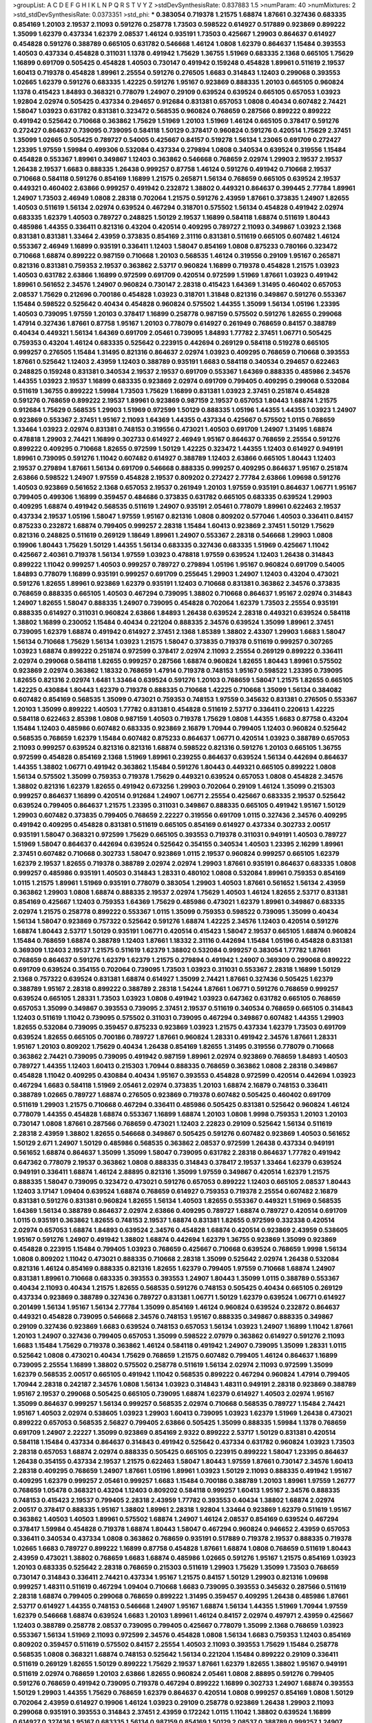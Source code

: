 >groupList:
A C D E F G H I K L
N P Q R S T V Y Z 
>stdDevSynthesisRate:
0.837883 1.5 
>numParam:
40
>numMixtures:
2
>std_stdDevSynthesisRate:
0.0373351
>std_phi:
***
0.383054 0.719378 1.21575 1.68874 1.87661 0.327436 0.683335 0.854169 1.20103 2.19537
2.11093 0.591276 0.258778 1.73503 0.598522 0.614927 0.517889 0.923869 0.899222 1.35099
1.62379 0.437334 1.62379 2.08537 1.46124 0.935191 1.73503 0.425667 1.29903 0.864637
0.614927 0.454828 0.591276 0.388789 0.665105 0.631782 0.546668 1.46124 1.0808 1.62379
0.864637 1.15484 0.393553 1.40503 0.437334 0.454828 0.311031 1.1378 0.491942 1.75629
1.36755 1.51969 0.683335 2.1368 0.665105 1.75629 1.16899 0.691709 0.505425 0.454828
1.40503 0.730147 0.491942 0.159248 0.454828 1.89961 0.511619 2.19537 1.60413 0.719378
0.454828 1.89961 2.25554 0.591276 0.276505 1.6683 0.314843 1.12403 0.299068 0.393553
1.02665 1.62379 0.591276 0.683335 1.42225 0.591276 1.95167 0.923869 0.888335 1.20103
0.665105 0.960824 1.1378 0.415423 1.84893 0.368321 0.778079 1.24907 0.29109 0.639524
0.639524 0.665105 0.657053 1.03923 1.92804 2.02974 0.505425 0.437334 0.294657 0.912684
0.831381 0.657053 1.0808 0.40434 0.607482 2.74421 1.58047 1.03923 0.631782 0.831381
0.323472 0.568535 0.960824 0.768659 0.287566 0.899222 0.899222 0.491942 0.525642 0.710668
0.363862 1.75629 1.51969 1.20103 1.51969 1.46124 0.665105 0.378417 0.591276 0.272427
0.864637 0.739095 0.739095 0.584118 1.50129 0.378417 0.960824 0.591276 0.420514 1.75629
2.37451 1.35099 1.02665 0.505425 0.789727 0.54005 0.425667 0.84157 0.519278 1.56134
1.23065 0.691709 0.272427 1.23395 1.97559 1.59984 0.499306 0.532084 0.437334 0.279894
1.0808 0.340534 0.639524 0.319556 1.15484 0.454828 0.553367 1.89961 0.349867 1.12403
0.363862 0.546668 0.768659 2.02974 1.29903 2.19537 2.19537 1.26438 2.19537 1.6683
0.888335 1.26438 0.999257 0.87758 1.46124 0.591276 0.491942 0.710668 2.19537 0.710668
0.584118 0.591276 0.854169 1.16899 1.21575 0.265871 1.56134 0.768659 0.665105 0.639524
2.19537 0.449321 0.460402 2.63866 0.999257 0.491942 0.232872 1.38802 0.449321 0.864637
0.399445 2.77784 1.89961 1.24907 1.73503 2.46949 1.0808 2.28318 0.702064 1.21575
0.591276 2.43959 1.87661 0.373835 1.24907 1.82655 1.40503 0.511619 1.56134 2.02974
0.639524 0.467294 0.318701 0.575502 1.56134 0.454828 0.491942 2.02974 0.683335 1.62379
1.40503 0.789727 0.248825 1.50129 2.19537 1.16899 0.584118 1.68874 0.511619 1.80443
0.485986 1.44355 0.336411 0.821316 0.43204 0.420514 0.409295 0.789727 2.11093 0.349867
1.03923 2.1368 0.831381 0.831381 1.33464 2.43959 0.373835 0.854169 2.31116 0.831381
0.511619 0.665105 0.607482 1.46124 0.553367 2.46949 1.16899 0.935191 0.336411 1.12403
1.58047 0.854169 1.0808 0.875233 0.780166 0.323472 0.710668 1.68874 0.899222 0.987159
0.710668 1.20103 0.568535 1.46124 0.319556 0.29109 1.95167 0.265871 0.821316 0.831381
0.759353 2.19537 0.363862 2.53717 0.960824 1.16899 0.719378 0.454828 1.21575 1.03923
1.40503 0.631782 2.63866 1.16899 0.972599 0.691709 0.420514 0.972599 1.51969 1.87661
1.03923 0.491942 1.89961 0.561652 2.34576 1.24907 0.960824 0.730147 2.28318 0.415423
1.64369 1.31495 0.460402 0.657053 2.08537 1.75629 0.212696 0.700186 0.454828 1.03923
0.318701 1.31848 0.821316 0.349867 0.591276 0.553367 1.15484 0.598522 0.525642 0.40434
0.454828 0.960824 0.575502 1.44355 1.35099 1.56134 1.05196 1.23395 1.40503 0.739095
1.97559 1.20103 0.378417 1.16899 0.258778 0.987159 0.575502 0.591276 1.82655 0.299068
1.47914 0.327436 1.87661 0.87758 1.95167 1.20103 0.778079 0.614927 0.261949 0.768659
0.84157 0.388789 0.40434 0.449321 1.56134 1.64369 0.691709 2.05461 0.739095 1.84893
1.77782 2.37451 1.06771 0.505425 0.759353 0.43204 1.46124 0.683335 0.525642 0.223915
0.442694 0.269129 0.584118 0.519278 0.665105 0.999257 0.276505 1.15484 1.31495 0.821316
0.864637 2.02974 1.03923 0.409295 0.768659 0.710668 0.393553 1.87661 0.525642 1.12403
2.43959 1.12403 0.388789 0.935191 1.6683 0.584118 0.340534 0.294657 0.622463 0.248825
0.159248 0.831381 0.340534 2.19537 2.19537 0.691709 0.553367 1.64369 0.888335 0.485986
2.34576 1.44355 1.03923 2.19537 1.16899 0.683335 0.923869 2.02974 0.691709 0.799405
0.409295 0.299068 0.532084 0.511619 1.36755 0.899222 1.59984 1.73503 1.75629 1.16899
0.831381 1.03923 2.37451 0.251874 0.454828 0.591276 0.768659 0.899222 2.19537 1.89961
0.923869 0.987159 2.19537 0.657053 1.80443 1.68874 1.21575 0.912684 1.75629 0.568535
1.29903 1.51969 0.972599 1.50129 0.888335 1.05196 1.44355 1.44355 1.03923 1.24907
0.923869 0.553367 2.37451 1.95167 2.11093 1.64369 1.44355 0.437334 0.425667 0.575502
1.0115 0.768659 1.33464 1.03923 2.02974 0.831381 0.748153 0.319556 0.473021 1.40503
0.691709 1.24907 1.31495 1.68874 0.478818 1.29903 2.74421 1.16899 0.302733 0.614927
2.46949 1.95167 0.864637 0.768659 2.25554 0.591276 0.899222 0.409295 0.710668 1.82655
0.972599 1.50129 1.42225 0.323472 1.44355 1.12403 0.614927 0.949191 1.89961 0.739095
0.591276 1.11042 0.607482 0.614927 0.388789 1.12403 2.63866 0.665105 1.80443 1.12403
2.19537 0.279894 1.87661 1.56134 0.691709 0.546668 0.888335 0.999257 0.409295 0.864637
1.95167 0.251874 2.63866 0.598522 1.24907 1.97559 0.454828 2.19537 0.809202 0.272427
2.77784 2.63866 1.09698 0.591276 1.40503 0.923869 0.561652 2.1368 0.657053 2.19537
0.261949 1.20103 1.97559 0.935191 0.864637 1.06771 1.95167 0.799405 0.499306 1.16899
0.359457 0.484686 0.373835 0.631782 0.665105 0.683335 0.639524 1.29903 0.409295 1.68874
0.491942 0.568535 0.511619 1.24907 0.935191 2.05461 0.778079 1.89961 0.622463 2.19537
0.437334 2.19537 1.05196 1.58047 1.97559 1.95167 0.821316 1.0808 0.809202 0.577046
1.40503 0.336411 0.84157 0.875233 0.232872 1.68874 0.799405 0.999257 2.28318 1.15484
1.60413 0.923869 2.37451 1.50129 1.75629 0.821316 0.248825 0.511619 0.269129 1.18649
1.89961 1.24907 0.553367 2.28318 0.546668 1.29903 1.0808 0.19906 1.80443 1.75629
1.50129 1.44355 1.56134 0.683335 0.327436 0.683335 1.51969 0.425667 1.11042 0.425667
2.40361 0.719378 1.56134 1.97559 1.03923 0.478818 1.97559 0.639524 1.12403 1.26438
0.314843 0.899222 1.11042 0.999257 1.40503 0.999257 0.789727 0.279894 1.05196 1.95167
0.960824 0.691709 0.54005 1.84893 0.778079 1.16899 0.935191 0.999257 0.691709 0.255645
1.29903 1.24907 1.12403 0.43204 0.473021 0.591276 1.82655 1.89961 0.923869 1.62379
0.935191 1.12403 0.710668 0.831381 0.363862 2.34576 0.373835 0.768659 0.888335 0.665105
1.40503 0.467294 0.739095 1.38802 0.710668 0.864637 1.95167 2.02974 0.314843 1.24907
1.82655 1.58047 0.888335 1.24907 0.739095 0.454828 0.702064 1.62379 1.73503 2.25554
0.935191 0.888335 0.614927 0.311031 0.960824 2.63866 1.84893 1.26438 0.639524 2.28318
0.449321 0.639524 0.584118 1.38802 1.16899 0.230052 1.15484 0.40434 0.221204 0.888335
2.34576 0.639524 1.35099 1.89961 2.37451 0.739095 1.62379 1.68874 0.491942 0.614927
2.37451 2.1368 1.85389 1.38802 2.43307 1.29903 1.6683 1.58047 1.56134 0.710668
1.75629 1.56134 1.03923 1.21575 1.58047 0.373835 0.719378 0.511619 0.999257 0.307265
1.03923 1.68874 0.899222 0.251874 0.972599 0.378417 2.02974 2.11093 2.25554 0.269129
0.899222 0.336411 2.02974 0.299068 0.584118 1.82655 0.999257 0.287566 1.68874 0.960824
1.82655 1.80443 1.89961 0.575502 0.923869 2.02974 0.363862 1.18332 0.768659 1.47914
0.719378 0.748153 1.95167 0.598522 1.23395 0.739095 1.82655 0.821316 2.02974 1.6481
1.33464 0.639524 0.591276 1.20103 0.768659 1.58047 1.21575 1.82655 0.665105 1.42225
0.430884 1.80443 1.62379 0.719378 0.888335 0.710668 1.42225 0.710668 1.35099 1.56134
0.384082 0.607482 0.854169 0.568535 1.35099 0.473021 0.759353 0.748153 1.97559 0.345632
0.831381 0.276505 0.553367 1.20103 1.35099 0.899222 1.40503 1.77782 0.831381 0.454828
0.511619 2.53717 0.336411 0.220613 1.42225 0.584118 0.622463 2.85398 1.0808 0.987159
1.40503 0.719378 1.75629 1.0808 1.44355 1.6683 0.87758 0.43204 1.15484 1.12403
0.485986 0.607482 0.683335 0.923869 2.16879 1.70944 0.799405 1.12403 0.960824 0.525642
0.568535 0.768659 1.62379 1.15484 0.607482 0.875233 0.864637 1.06771 0.420514 1.03923
0.388789 0.657053 2.11093 0.999257 0.639524 0.821316 0.821316 1.68874 0.598522 0.821316
0.591276 1.20103 0.665105 1.36755 0.972599 0.454828 0.854169 2.1368 1.51969 1.89961
0.239255 0.864637 0.639524 1.56134 0.442694 0.864637 1.44355 1.38802 1.06771 0.491942
0.363862 1.15484 0.591276 1.80443 0.449321 0.665105 0.899222 1.0808 1.56134 0.575502
1.35099 0.759353 0.719378 1.75629 0.449321 0.639524 0.657053 1.0808 0.454828 2.34576
1.38802 0.821316 1.62379 1.82655 0.491942 0.673256 1.29903 0.702064 0.29109 1.46124
1.35099 0.215303 0.999257 0.864637 1.16899 0.420514 0.912684 1.24907 1.06771 2.25554
0.425667 0.683335 2.19537 0.525642 0.639524 0.799405 0.864637 1.21575 1.23395 0.311031
0.349867 0.888335 0.665105 0.491942 1.95167 1.50129 1.29903 0.607482 0.373835 0.799405
0.768659 2.22227 0.319556 0.691709 1.0115 0.327436 2.34576 0.409295 0.491942 0.409295
0.454828 0.831381 0.511619 0.665105 0.854169 0.614927 0.437334 0.302733 2.00517 0.935191
1.58047 0.368321 0.972599 1.75629 0.665105 0.393553 0.719378 0.311031 0.949191 1.40503
0.789727 1.51969 1.58047 0.864637 0.442694 0.639524 0.525642 0.354155 0.340534 1.40503
1.23395 2.16299 1.89961 2.37451 0.607482 0.710668 0.302733 1.58047 0.923869 1.0115
2.19537 0.960824 0.999257 0.665105 1.62379 1.62379 2.19537 1.82655 0.719378 0.388789
2.02974 2.02974 1.29903 1.87661 0.935191 0.864637 0.683335 1.0808 0.999257 0.485986
0.935191 1.40503 0.314843 1.28331 0.480102 1.0808 0.532084 1.89961 0.759353 0.854169
1.0115 1.21575 1.89961 1.51969 0.935191 0.778079 0.383054 1.29903 1.40503 1.87661
0.561652 1.56134 2.43959 0.363862 1.29903 1.0808 1.68874 0.888335 2.19537 2.02974
1.75629 1.40503 1.46124 1.82655 2.53717 0.831381 0.854169 0.425667 1.12403 0.759353
1.64369 1.75629 0.485986 0.473021 1.62379 1.89961 0.349867 0.683335 2.02974 1.21575
0.258778 0.899222 0.553367 1.0115 1.35099 0.759353 0.598522 0.739095 1.35099 0.40434
1.56134 1.58047 0.923869 0.757322 0.525642 0.591276 1.68874 1.42225 2.34576 1.12403
0.420514 0.591276 1.68874 1.80443 2.53717 1.50129 0.935191 1.06771 0.420514 0.415423
1.58047 2.19537 0.665105 1.68874 0.960824 1.15484 0.768659 1.68874 0.388789 1.12403
1.87661 1.18332 2.31116 0.442694 1.15484 1.05196 0.454828 0.831381 0.369309 1.12403
2.19537 1.21575 0.511619 1.62379 1.38802 0.532084 0.999257 0.383054 1.77782 1.87661
0.768659 0.864637 0.591276 1.62379 1.62379 1.21575 0.279894 0.491942 1.24907 0.369309
0.299068 0.899222 0.691709 0.639524 0.354155 0.702064 0.739095 1.73503 1.03923 0.311031
0.553367 2.28318 1.16899 1.50129 2.1368 0.757322 0.639524 0.831381 1.68874 0.614927
1.35099 2.74421 1.87661 0.327436 0.505425 1.62379 0.388789 1.95167 2.28318 0.899222
0.388789 2.28318 1.54244 1.87661 1.06771 0.591276 0.768659 0.999257 0.639524 0.665105
1.28331 1.73503 1.03923 1.0808 0.491942 1.03923 0.647362 0.631782 0.665105 0.768659
0.657053 1.35099 0.349867 0.393553 0.739095 2.37451 2.19537 0.511619 0.340534 0.768659
0.665105 0.314843 1.12403 0.511619 1.11042 0.739095 0.575502 0.311031 0.739095 0.467294
0.349867 0.607482 1.44355 1.29903 1.82655 0.532084 0.739095 0.359457 0.875233 0.923869
1.03923 1.21575 0.437334 1.62379 1.73503 0.691709 0.639524 1.82655 0.665105 0.700186
0.789727 1.87661 0.960824 1.28331 0.491942 2.34576 1.87661 1.28331 1.95167 1.20103
0.809202 1.75629 0.40434 1.26438 0.854169 1.82655 1.31495 0.319556 0.778079 0.710668
0.363862 2.74421 0.739095 0.739095 0.491942 0.987159 1.89961 2.02974 0.923869 0.768659
1.84893 1.40503 0.789727 1.44355 1.12403 1.60413 0.215303 1.70944 0.888335 0.768659
0.363862 1.0808 2.28318 0.349867 0.454828 1.11042 0.409295 0.430884 0.40434 1.95167
0.393553 0.454828 0.972599 0.420514 0.442694 1.03923 0.467294 1.6683 0.584118 1.51969
2.05461 2.02974 0.373835 1.20103 1.68874 2.16879 0.748153 0.336411 0.388789 1.02665
0.789727 1.68874 0.276505 0.923869 0.719378 0.607482 0.505425 0.460402 0.691709 0.511619
1.29903 1.21575 0.710668 0.467294 0.336411 0.485986 0.505425 0.831381 0.525642 0.960824
1.46124 0.778079 1.44355 0.454828 1.68874 0.553367 1.16899 1.68874 1.20103 1.0808
1.9998 0.759353 1.20103 1.20103 0.730147 1.0808 1.87661 0.287566 0.768659 0.473021
1.12403 2.22823 0.29109 0.525642 1.56134 0.511619 2.28318 2.43959 1.38802 1.82655
0.546668 0.349867 0.505425 0.591276 0.607482 0.923869 1.40503 0.561652 1.50129 2.671
1.24907 1.50129 0.485986 0.568535 0.363862 2.08537 0.972599 1.26438 0.437334 0.949191
0.561652 1.68874 0.864637 1.35099 1.35099 1.58047 0.739095 0.631782 2.28318 0.864637
1.77782 0.491942 0.647362 0.778079 2.19537 0.363862 1.0808 0.888335 0.314843 0.378417
2.19537 1.33464 1.62379 0.639524 0.949191 0.336411 1.68874 1.46124 2.88895 0.821316
1.35099 1.97559 0.349867 0.420514 1.62379 1.21575 0.888335 1.58047 0.739095 0.323472
0.473021 0.591276 0.657053 0.899222 1.12403 0.665105 2.08537 1.80443 1.12403 3.17147
1.09404 0.639524 1.68874 0.768659 0.614927 0.759353 0.719378 2.25554 0.607482 2.16879
0.831381 0.591276 0.831381 0.960824 1.82655 1.56134 1.40503 1.82655 0.553367 0.449321
1.51969 0.568535 1.64369 1.56134 0.388789 0.864637 2.02974 2.63866 0.409295 0.789727
1.68874 0.789727 0.420514 0.691709 1.0115 0.935191 0.363862 1.82655 0.748153 2.19537
1.68874 0.831381 1.82655 0.972599 0.332338 0.420514 2.02974 0.657053 1.68874 1.84893
0.639524 2.34576 0.454828 1.68874 0.420514 0.923869 2.43959 0.538605 1.95167 0.591276
1.24907 0.491942 1.38802 1.68874 0.442694 1.62379 1.36755 0.923869 1.35099 0.923869
0.454828 0.223915 1.15484 0.799405 1.03923 0.768659 0.425667 0.710668 0.639524 0.768659
1.9998 1.56134 1.0808 0.809202 1.11042 0.473021 0.888335 0.710668 2.28318 1.35099
0.525642 2.02974 1.26438 0.532084 0.821316 1.46124 0.854169 0.888335 0.821316 1.82655
1.62379 0.799405 1.97559 0.710668 1.68874 1.24907 0.831381 1.89961 0.710668 0.683335
0.393553 0.393553 1.24907 1.80443 1.35099 1.0115 0.388789 0.553367 0.40434 2.11093
0.40434 1.21575 1.82655 0.568535 0.591276 0.748153 0.505425 0.40434 0.665105 0.269129
0.437334 0.923869 0.388789 0.327436 0.789727 0.831381 1.06771 1.50129 1.62379 0.639524
1.06771 0.614927 0.201499 1.56134 1.95167 1.56134 2.77784 1.35099 0.854169 1.46124
0.960824 0.639524 0.232872 0.864637 0.449321 0.454828 0.739095 0.546668 2.34576 0.748153
1.95167 0.888335 0.349867 0.888335 0.349867 0.29109 0.327436 0.923869 1.6683 0.639524
0.748153 0.657053 1.56134 1.03923 1.24907 1.16899 1.11042 1.87661 1.20103 1.24907
0.327436 0.799405 0.657053 1.35099 0.598522 2.07979 0.363862 0.614927 0.591276 2.11093
1.6683 1.15484 1.75629 0.719378 0.363862 1.46124 0.584118 0.491942 1.24907 0.739095
1.35099 1.28331 1.0115 0.525642 1.0808 0.473021 0.40434 1.75629 0.768659 1.21575
0.607482 0.799405 1.46124 0.864637 1.16899 0.739095 2.25554 1.16899 1.38802 0.575502
0.258778 0.511619 1.56134 2.02974 2.11093 0.972599 1.35099 1.62379 0.568535 2.00517
0.665105 0.491942 1.11042 0.568535 0.899222 0.467294 0.960824 1.47914 0.799405 1.70944
2.28318 0.242187 2.34576 1.0808 1.56134 1.03923 0.314843 1.48311 0.949191 2.28318
0.923869 0.388789 1.95167 2.19537 0.299068 0.505425 0.665105 0.739095 1.68874 1.62379
0.614927 1.40503 2.02974 1.95167 1.35099 0.864637 0.999257 1.56134 0.999257 0.568535
2.02974 0.710668 0.568535 0.789727 1.15484 2.74421 1.95167 1.40503 2.02974 0.538605
1.03923 1.29903 1.60413 0.739095 1.03923 1.62379 1.51969 1.26438 0.473021 0.899222
0.657053 0.568535 2.56827 0.799405 2.63866 0.505425 1.35099 0.888335 1.59984 1.1378
0.768659 0.691709 1.24907 2.22227 1.35099 0.923869 0.854169 2.9322 0.899222 2.53717
1.50129 0.831381 0.420514 0.584118 1.15484 0.437334 0.864637 0.314843 0.491942 0.525642
0.437334 0.631782 0.960824 1.03923 1.73503 2.28318 0.657053 1.68874 2.02974 0.888335
0.505425 0.665105 0.223915 0.899222 1.58047 1.23395 0.864637 1.26438 0.354155 0.437334
2.19537 1.21575 0.622463 1.58047 1.80443 1.97559 1.87661 0.730147 2.34576 1.60413
2.28318 0.409295 0.768659 1.24907 1.87661 1.05196 1.89961 1.03923 1.50129 2.11093
0.888335 0.491942 1.95167 0.409295 1.62379 0.999257 2.05461 0.999257 1.6683 1.15484
0.700186 0.388789 1.20103 1.89961 1.97559 1.26777 0.768659 1.05478 0.368321 0.43204
1.12403 0.809202 0.584118 0.999257 1.60413 1.95167 2.34576 0.888335 0.748153 0.415423
2.19537 0.799405 2.28318 2.43959 1.77782 0.393553 0.40434 1.38802 1.68874 2.02974
2.00517 0.378417 0.888335 1.95167 1.38802 1.89961 2.28318 1.92804 1.33464 0.923869
1.62379 0.511619 1.95167 0.363862 1.40503 1.40503 1.89961 0.575502 1.68874 1.24907
1.46124 2.08537 0.854169 0.639524 0.467294 0.378417 1.59984 0.454828 0.719378 1.68874
1.80443 1.58047 0.467294 0.960824 0.946652 2.43959 0.657053 0.336411 0.340534 0.437334
1.0808 0.363862 0.768659 0.935191 0.517889 0.719378 2.19537 0.888335 0.719378 1.02665
1.6683 0.789727 0.899222 1.16899 0.87758 0.454828 1.87661 1.68874 1.0808 0.768659
0.511619 1.80443 2.43959 0.473021 1.38802 0.768659 1.6683 1.68874 0.485986 1.02665
0.591276 1.95167 1.21575 0.854169 1.03923 1.20103 0.683335 0.525642 2.28318 0.768659
0.215303 0.511619 1.29903 1.75629 1.35099 1.73503 0.768659 0.730147 0.314843 0.336411
2.74421 0.437334 1.95167 1.21575 0.84157 1.50129 1.29903 0.821316 1.09698 0.999257
1.48311 0.511619 0.467294 1.09404 0.710668 1.6683 0.739095 0.393553 0.345632 0.287566
0.511619 2.28318 1.68874 0.799405 0.299068 0.768659 0.899222 1.31495 0.359457 0.409295
1.26438 0.485986 1.87661 2.53717 0.614927 1.44355 0.748153 0.546668 1.24907 1.95167
1.68874 1.56134 1.44355 1.51969 1.70944 1.97559 1.62379 0.546668 1.68874 0.639524
1.6683 1.20103 1.89961 1.46124 0.84157 2.02974 0.497971 2.43959 0.425667 1.12403
0.388789 0.258778 2.08537 0.739095 0.799405 0.425667 0.778079 1.35099 2.1368 0.768659
1.03923 0.553367 1.56134 1.51969 2.11093 0.972599 2.34576 0.454828 1.0808 1.56134
1.6683 0.759353 1.12403 0.854169 0.809202 0.359457 0.511619 0.575502 0.84157 2.25554
1.40503 2.11093 0.393553 1.75629 1.15484 0.258778 0.568535 1.0808 0.368321 1.68874
0.748153 0.525642 1.56134 0.221204 1.15484 0.899222 0.29109 0.336411 0.511619 0.269129
1.82655 1.50129 0.899222 1.75629 2.19537 1.87661 1.62379 1.82655 1.38802 1.95167
0.949191 0.511619 2.02974 0.768659 1.20103 2.63866 1.82655 0.960824 2.05461 1.0808
2.88895 0.591276 0.799405 0.591276 0.768659 0.491942 0.739095 0.719378 0.467294 0.899222
1.16899 0.302733 1.24907 1.68874 0.393553 1.50129 1.29903 1.44355 1.75629 0.768659
1.62379 0.864637 0.420514 1.0808 0.999257 0.854169 1.0808 1.50129 0.702064 2.43959
0.614927 0.19906 1.46124 1.03923 0.29109 0.258778 0.923869 1.26438 1.29903 2.11093
0.299068 0.935191 0.393553 0.314843 2.37451 2.43959 0.172242 1.0115 1.11042 1.38802
0.639524 1.16899 0.614927 0.327436 1.95167 0.683335 1.56134 0.987159 0.854169 1.50129
2.08537 0.388789 0.999257 1.24907 0.923869 0.519278 1.56134 1.0808 0.201499 2.28318
2.11093 1.20103 0.665105 1.80443 0.561652 2.02974 0.207022 1.20103 0.739095 1.15484
1.33464 1.82655 0.899222 0.54005 1.36755 2.19537 2.25554 1.97559 1.75629 0.854169
1.95167 0.899222 0.719378 0.448119 0.960824 0.378417 1.82655 2.19537 1.70944 0.960824
1.03923 2.08537 0.639524 0.420514 1.97559 0.949191 0.491942 0.43204 2.16879 0.442694
1.80443 1.87661 1.46124 0.553367 1.68874 0.691709 0.799405 2.11093 1.64369 1.35099
0.598522 1.68874 0.999257 1.33464 0.622463 1.44355 0.787614 0.946652 1.56134 0.665105
1.03923 1.6683 0.294657 0.568535 1.23065 0.425667 0.29109 1.33464 1.44355 1.68874
1.0808 0.665105 0.269129 0.54005 1.62379 0.768659 1.62379 0.789727 0.349867 0.491942
1.11042 1.20103 0.532084 1.16899 0.759353 2.02974 0.739095 0.553367 1.0115 1.20103
1.68874 1.62379 0.854169 2.74421 1.0115 0.935191 0.622463 1.89961 1.29903 1.38802
1.40503 0.710668 1.46124 1.24907 0.505425 1.6683 1.40503 1.97559 0.923869 0.789727
0.420514 0.209559 0.888335 0.910242 0.212696 0.649098 0.910242 0.888335 2.1368 0.299068
1.68874 1.29903 1.82655 0.739095 0.388789 2.08537 0.393553 1.89961 0.388789 0.683335
0.261949 1.15484 0.425667 0.336411 2.53717 0.759353 0.864637 0.442694 0.437334 1.58047
1.58047 0.622463 1.68874 0.491942 0.888335 1.20103 2.41006 0.854169 0.854169 1.35099
0.454828 1.58047 1.80443 1.56134 0.888335 0.888335 0.657053 0.437334 0.336411 0.854169
1.56134 1.0808 1.62379 0.888335 0.821316 0.657053 2.19537 0.799405 0.923869 0.511619
1.29903 1.64369 0.561652 2.11093 1.50129 0.437334 2.11093 1.26438 1.60413 0.43204
0.854169 1.35099 0.935191 1.42225 1.62379 0.691709 0.368321 0.336411 1.84893 1.56134
1.6683 0.600128 0.251874 0.960824 1.51969 0.442694 0.811372 0.899222 0.478818 0.261949
0.710668 0.799405 0.831381 2.05461 0.454828 0.888335 0.505425 0.710668 0.591276 0.336411
0.665105 1.89961 0.505425 2.02974 0.665105 0.414311 0.437334 0.899222 0.739095 0.378417
0.354155 0.43204 2.1368 1.95167 0.359457 1.62379 0.420514 0.449321 1.58047 0.768659
1.35099 1.64369 1.75629 0.525642 0.532084 0.999257 0.739095 0.639524 2.671 0.491942
2.74421 0.657053 0.614927 0.691709 2.53717 0.875233 0.511619 0.425667 0.393553 1.95167
1.35099 0.799405 1.80443 0.294657 1.51969 0.511619 0.821316 1.15484 1.92289 1.15484
0.598522 0.799405 1.59984 1.35099 1.80443 0.425667 1.16899 1.24907 1.33464 0.378417
1.02665 2.19537 1.87661 2.43959 1.29903 0.665105 1.35099 0.831381 1.35099 1.87661
0.854169 0.639524 0.665105 0.748153 0.354155 0.467294 0.261949 0.739095 1.44355 1.03923
1.06771 1.16899 0.393553 1.26438 0.442694 0.373835 0.437334 0.383054 1.15484 0.261949
1.06771 0.378417 0.511619 0.719378 1.33464 0.511619 1.0808 0.665105 0.999257 0.311031
1.33464 1.29903 0.739095 2.02974 2.34576 0.614927 0.258778 0.491942 0.710668 2.63866
2.00517 0.568535 0.393553 0.768659 1.24907 0.912684 0.935191 0.665105 2.28318 1.0808
2.37451 1.0808 0.854169 0.789727 0.388789 1.82655 1.68874 1.02665 2.19537 1.87661
0.327436 0.454828 0.473021 1.24907 0.378417 0.209559 0.923869 0.864637 0.467294 1.1378
0.748153 0.614927 0.409295 1.73503 1.1378 0.388789 0.719378 0.553367 1.05196 1.82655
1.24907 1.56134 0.778079 1.46124 1.82655 0.349867 2.37451 1.46124 1.24907 2.34576
0.454828 0.393553 0.614927 0.923869 0.999257 1.15484 0.491942 1.03923 1.89961 0.665105
1.82655 1.51969 1.0808 0.614927 0.614927 1.29903 0.799405 2.34576 0.491942 0.226659
0.768659 0.491942 0.598522 0.888335 0.323472 1.82655 1.58047 0.272427 2.19537 2.06013
2.05461 0.232872 1.70944 1.36755 0.972599 0.546668 0.691709 1.16899 2.05461 0.378417
0.532084 0.683335 1.0115 0.683335 0.935191 0.923869 2.08537 0.987159 1.38802 0.821316
0.553367 0.710668 0.700186 2.43959 2.671 1.46124 1.15484 0.336411 0.460402 1.95167
0.748153 0.631782 1.50129 0.473021 1.24907 1.12403 1.0115 0.631782 0.327436 1.38802
0.279894 0.831381 0.473021 0.748153 1.95167 0.614927 0.759353 0.999257 0.673256 0.478818
0.460402 0.311031 0.232872 1.58047 0.373835 0.345632 0.363862 0.575502 1.51969 0.831381
1.44355 1.75629 0.972599 1.26438 1.89961 1.16899 0.999257 0.935191 0.415423 0.29109
0.809202 1.11042 1.68874 0.809202 0.888335 0.999257 1.36755 0.378417 0.614927 1.29903
0.378417 1.58047 0.420514 0.999257 1.29903 0.960824 2.34576 1.82655 1.42225 0.591276
0.614927 1.56134 0.532084 0.987159 1.97559 0.409295 0.473021 0.553367 0.864637 0.215303
1.24907 1.02665 1.40503 2.74421 2.28318 0.700186 0.591276 1.24907 0.614927 0.323472
0.454828 0.831381 0.420514 0.888335 0.568535 0.799405 0.614927 0.789727 1.68874 2.28318
0.888335 0.409295 1.12403 1.18649 0.665105 0.327436 1.18649 0.393553 1.62379 1.35099
0.359457 1.89961 1.95167 0.561652 0.739095 1.62379 1.38802 1.0808 0.821316 0.864637
1.44355 1.0808 0.649098 1.46124 2.43959 0.799405 1.75629 1.29903 1.21575 0.710668
1.59984 0.739095 1.31495 1.51969 1.0808 1.33464 0.409295 1.31495 2.25554 0.553367
0.831381 0.799405 0.415423 0.306443 0.584118 0.485986 0.923869 1.60413 1.40503 1.06771
1.56134 1.24907 1.40503 1.21575 0.622463 1.68874 0.538605 0.888335 0.525642 0.665105
1.44355 0.710668 1.33464 1.62379 1.95167 0.854169 1.16899 2.34576 0.591276 1.24907
0.491942 0.864637 1.64369 1.11042 1.62379 1.97559 1.33464 0.272427 1.15484 1.50129
2.19537 2.60672 0.960824 0.591276 1.12403 1.68874 0.821316 1.95167 0.831381 2.37451
1.68874 0.491942 0.759353 0.442694 1.20103 1.68874 1.87661 0.999257 0.473021 1.56134
2.05461 1.97559 1.33464 0.622463 1.20103 1.82655 1.20103 0.511619 1.26438 1.95167
1.40503 2.02974 0.691709 0.209559 1.89961 1.40503 0.899222 1.56134 0.532084 1.16899
0.491942 1.21575 1.40503 0.768659 0.314843 0.710668 1.87661 0.854169 0.665105 0.768659
0.691709 0.437334 0.831381 1.1378 0.358495 0.217942 0.693565 0.739095 0.568535 1.35099
0.345632 0.349867 0.639524 0.491942 1.24907 0.960824 0.719378 0.639524 1.29903 1.03923
1.0115 0.272427 0.960824 2.34576 0.311031 1.95167 0.425667 0.553367 1.02665 0.242187
1.24907 0.29109 0.584118 0.388789 0.525642 1.12403 1.56134 0.972599 0.831381 0.575502
2.37451 0.349867 0.739095 0.923869 1.87661 1.44355 1.44355 0.854169 1.0115 1.50129
1.03923 0.437334 0.437334 0.923869 1.16899 0.467294 1.68874 1.18649 0.622463 1.12403
1.80443 0.505425 0.821316 0.972599 1.35099 1.58047 0.473021 1.51969 2.07979 2.05461
1.50129 1.56134 0.854169 2.07979 1.62379 0.269129 0.546668 0.311031 0.710668 1.24907
0.673256 1.58047 0.302733 0.710668 1.15484 1.26438 2.37451 1.0808 1.16899 2.1368
1.20103 0.691709 1.12403 0.568535 0.269129 0.532084 0.999257 0.561652 1.68874 1.6683
1.89961 1.51969 0.999257 0.261949 1.15484 0.657053 0.972599 0.935191 0.568535 0.799405
0.987159 1.75629 0.647362 0.532084 0.748153 0.497971 1.44355 1.89961 0.657053 0.864637
1.42225 1.24907 2.02974 0.691709 2.25554 1.21575 2.60672 0.473021 1.95167 0.388789
0.710668 0.299068 0.809202 2.05461 0.532084 1.24907 0.323472 0.384082 0.789727 0.739095
1.68874 0.454828 1.0808 0.437334 0.864637 0.467294 1.75629 2.25554 1.75629 2.25554
1.82655 0.999257 2.11093 2.02974 1.18649 0.460402 2.00517 0.568535 1.12403 0.525642
0.657053 0.568535 1.44355 0.388789 0.442694 0.40434 0.449321 1.87661 0.532084 0.799405
1.89961 1.20103 0.553367 1.20103 0.912684 1.31495 0.739095 0.614927 0.327436 2.02974
1.16899 1.82655 0.437334 0.923869 1.11042 1.31495 1.68874 1.33464 1.03923 1.38802
0.768659 0.831381 0.665105 0.525642 1.75629 1.02665 0.437334 1.82655 0.568535 1.20103
1.35099 0.923869 1.87661 0.899222 1.40503 0.561652 0.854169 2.60672 1.44355 1.12403
2.02974 0.311031 1.36755 2.43959 0.799405 0.710668 0.748153 0.999257 1.03923 2.05461
1.40503 2.56827 0.899222 2.28318 0.553367 1.31495 0.639524 1.77782 0.302733 2.28318
0.336411 0.323472 0.631782 2.1368 1.51969 1.23395 0.245812 0.768659 1.75629 1.56134
1.46124 2.28318 1.02665 1.80443 1.40503 1.44355 0.739095 1.18649 1.29903 0.473021
0.960824 0.19906 0.673256 0.546668 0.710668 0.525642 0.809202 0.345632 1.31495 0.40434
0.912684 2.16879 0.614927 1.58047 0.614927 1.58047 1.02665 0.420514 1.16899 1.16899
1.68874 0.899222 0.378417 1.40503 0.598522 1.62379 1.56134 1.62379 0.437334 1.77782
1.87661 1.54244 0.546668 0.519278 1.12403 1.40503 0.719378 1.40503 0.739095 2.60672
1.73503 0.40434 1.82655 0.363862 0.561652 0.29109 1.23395 0.525642 1.20103 2.46949
0.553367 0.999257 1.20103 1.75629 0.710668 1.33464 0.614927 0.789727 1.35099 0.614927
2.34576 1.87661 0.473021 0.864637 1.0115 1.35099 1.0808 0.584118 1.60413 0.532084
2.56827 0.719378 0.84157 1.44355 0.442694 0.460402 0.473021 0.739095 1.97559 0.960824
1.26438 1.80443 0.485986 0.473021 0.631782 0.999257 1.75629 0.748153 0.532084 0.393553
1.87661 3.04949 0.378417 0.449321 0.665105 0.935191 0.683335 0.473021 1.92289 1.62379
0.354155 1.56134 0.831381 1.18332 1.14085 1.26438 2.28318 0.29109 1.77782 1.80443
0.739095 1.50129 0.454828 0.409295 2.53717 0.553367 0.683335 0.40434 0.505425 1.75629
0.505425 0.665105 0.665105 1.0115 0.232872 0.665105 1.28331 1.44355 0.591276 0.437334
0.363862 0.473021 1.06771 1.58047 0.739095 0.691709 0.691709 0.478818 0.639524 0.184042
1.23065 0.546668 1.28331 1.24907 1.50129 1.64369 0.864637 0.460402 0.409295 0.511619
1.16899 0.437334 0.719378 0.739095 0.460402 1.62379 0.393553 0.340534 0.43204 1.68874
1.82655 0.910242 1.54244 3.21034 1.58047 0.398376 0.354155 1.97559 1.29903 0.614927
0.568535 0.43204 0.279894 1.89961 1.60413 0.639524 0.949191 0.323472 1.73503 0.768659
1.68874 0.454828 0.614927 1.03923 0.553367 0.378417 0.631782 0.598522 1.51969 0.691709
1.6683 1.62379 0.719378 0.223915 0.251874 1.46124 0.568535 0.923869 0.614927 0.511619
2.34576 1.28331 0.454828 0.279894 1.40503 0.511619 0.553367 0.546668 0.546668 1.68874
0.949191 0.639524 1.18649 0.591276 1.02665 1.20103 0.923869 0.29109 0.393553 0.497971
0.831381 1.11042 2.11093 1.64369 2.34576 1.9998 0.307265 2.53717 0.864637 2.11093
0.888335 2.85398 0.473021 0.442694 0.497971 0.425667 1.11042 1.03923 0.739095 0.287566
1.42225 0.193749 2.05461 0.683335 0.888335 2.37451 0.473021 1.73503 0.29109 0.864637
1.87661 0.614927 0.269129 2.16879 1.44355 0.467294 1.0808 1.73503 0.864637 0.340534
2.02974 0.614927 0.354155 0.584118 0.923869 0.473021 0.546668 0.875233 0.279894 0.29109
2.19537 0.591276 1.20103 2.08537 0.505425 1.40503 0.702064 0.568535 1.03923 0.799405
2.19537 0.960824 0.473021 0.235726 1.58047 2.16879 0.864637 0.935191 2.56827 1.97559
0.336411 0.999257 0.591276 1.58047 1.87661 0.232872 0.949191 0.591276 1.16899 1.0808
1.89961 1.46124 0.265871 0.591276 2.16879 0.437334 0.327436 0.639524 0.923869 1.38802
1.56134 1.64369 1.40503 0.631782 0.561652 0.473021 1.35099 0.821316 2.11093 2.43959
1.97559 0.665105 1.60413 0.899222 0.614927 0.546668 0.302733 1.05196 0.739095 0.454828
1.51969 0.449321 1.95167 0.831381 1.68874 1.29903 1.82655 1.58047 1.51969 1.89961
0.710668 0.821316 1.29903 1.15484 1.15175 1.12403 0.393553 2.11093 0.665105 2.37451
1.11042 0.40434 1.68874 0.987159 0.591276 0.888335 0.748153 1.6683 1.46124 1.26438
0.960824 2.25554 0.511619 0.546668 1.0808 1.28331 0.730147 2.71098 0.473021 1.68874
2.63866 0.84157 1.73503 1.35099 0.960824 1.82655 2.46949 0.631782 0.491942 1.77782
2.02974 0.258778 1.62379 1.0808 2.53717 0.349867 1.82655 1.20103 0.442694 1.75629
0.368321 0.584118 0.999257 0.923869 0.460402 0.768659 0.935191 2.85398 1.50129 1.03923
1.62379 0.209559 0.739095 1.16899 1.92804 2.02974 3.08686 0.730147 1.21575 0.614927
0.614927 0.739095 0.302733 0.505425 0.799405 0.383054 1.12403 0.899222 1.62379 1.46124
1.51969 1.89961 1.21575 2.37451 1.31495 1.40503 1.73503 2.00517 0.460402 2.05461
0.691709 1.68874 1.80443 1.35099 1.75629 1.50129 0.473021 0.591276 1.24907 0.84157
0.799405 0.691709 1.73503 1.97559 1.0808 1.38802 1.29903 2.34576 1.82655 0.864637
2.08537 0.505425 0.591276 1.11042 0.525642 0.657053 0.710668 0.40434 1.24907 0.864637
0.960824 0.454828 0.153123 0.899222 0.683335 0.336411 0.327436 0.923869 0.831381 0.393553
0.505425 0.491942 0.614927 0.511619 0.854169 0.454828 0.575502 1.82655 1.46124 0.831381
0.759353 2.34576 0.485986 1.89961 0.525642 1.15484 0.519278 1.6683 1.51969 0.864637
1.97559 1.75629 1.84893 0.161199 1.70944 0.710668 1.53831 0.420514 0.553367 1.29903
0.799405 0.719378 0.622463 0.759353 1.03923 1.28331 1.75629 2.85398 1.21575 0.972599
0.553367 1.03923 0.409295 1.48311 0.614927 0.467294 0.525642 0.768659 0.473021 0.719378
1.80443 0.923869 0.437334 1.51969 1.35099 0.821316 0.437334 0.657053 1.40503 1.20103
0.239255 0.232872 2.02974 1.64369 0.546668 0.499306 0.639524 0.193749 1.35099 1.0808
2.05461 1.80443 0.759353 1.11042 0.485986 1.95167 0.314843 0.631782 1.11042 0.336411
0.568535 1.16899 0.517889 0.349867 0.454828 1.24907 0.665105 1.06771 0.854169 1.95167
1.35099 2.34576 1.95167 0.831381 0.614927 1.87661 1.87661 0.864637 0.442694 0.665105
1.89961 0.719378 0.683335 0.29109 0.899222 0.719378 0.759353 0.478818 0.327436 1.03923
0.525642 0.546668 0.349867 0.454828 1.31495 0.442694 2.37451 0.505425 1.0808 0.888335
1.64369 1.24907 1.15484 0.561652 0.473021 1.50129 2.00517 1.40503 0.437334 0.864637
0.467294 1.42225 0.949191 2.02974 0.314843 0.799405 1.80443 0.700186 0.568535 0.54005
0.843827 0.657053 0.831381 1.95167 0.799405 0.875233 0.363862 0.831381 0.19906 0.960824
0.378417 0.768659 0.657053 2.28318 0.265871 0.888335 0.854169 0.437334 0.546668 1.75629
1.16899 2.19537 0.491942 2.19537 1.06771 0.657053 1.95167 1.75629 0.799405 1.50129
2.46949 2.25554 1.0808 0.349867 1.95167 0.584118 0.336411 0.614927 2.53717 1.95167
2.28318 0.553367 0.999257 1.35099 2.37451 1.87661 0.799405 0.972599 1.11042 1.51969
2.19537 1.62379 1.24907 1.06771 1.46124 1.35099 1.70944 1.82655 2.11093 1.75629
0.657053 2.19537 1.95167 1.89961 1.35099 0.505425 0.821316 0.473021 2.00517 1.75629
1.75629 2.19537 0.831381 1.12403 0.831381 1.50129 2.19537 1.35099 0.269129 1.82655
0.719378 1.35099 1.64369 0.553367 0.748153 0.323472 0.437334 0.442694 1.62379 1.75629
1.80443 0.546668 1.56134 1.56134 1.62379 2.28318 2.34576 1.77782 2.37451 2.25554
1.80443 1.95167 2.19537 1.97559 0.40434 0.935191 1.75629 1.51969 1.64369 0.437334
0.789727 2.02974 0.311031 1.87661 1.56134 1.95167 1.05196 1.23395 0.960824 0.799405
0.29109 0.43204 2.16879 0.349867 1.44355 0.491942 0.923869 0.378417 1.26438 1.24907
1.05196 2.37451 1.46124 0.598522 2.19537 0.473021 1.87661 0.683335 0.710668 0.960824
0.960824 1.97559 1.24907 1.29903 0.999257 0.960824 1.16899 1.0808 0.314843 1.50129
0.843827 0.864637 0.287566 0.575502 1.95167 1.24907 0.327436 1.75629 1.56134 1.51969
1.46124 2.85398 1.15484 0.935191 1.20103 1.6683 1.68874 1.97559 0.29109 0.614927
1.15484 0.639524 1.95167 2.28318 0.691709 0.591276 0.999257 0.831381 1.50129 0.923869
0.420514 0.299068 1.11042 0.748153 0.739095 1.21575 0.972599 0.299068 0.314843 1.40503
0.323472 1.06771 1.35099 1.44355 1.12403 2.19537 1.51969 2.02974 0.789727 0.809202
0.809202 1.44355 0.473021 2.19537 2.02974 1.02665 0.568535 0.553367 1.40503 1.58047
2.34576 0.302733 2.34576 1.15484 1.80443 0.505425 1.40503 0.399445 1.48311 0.843827
0.568535 1.82655 0.739095 2.02974 1.46124 1.15484 2.22227 0.854169 1.24907 1.33464
1.06771 0.639524 1.44355 1.16899 1.64369 1.35099 1.33464 2.1368 0.359457 1.82655
1.33464 1.20103 0.207022 2.34576 0.473021 0.778079 0.960824 0.799405 0.454828 1.92289
2.25554 1.23395 2.46949 0.251874 1.36755 1.42225 0.553367 1.02665 0.768659 0.657053
0.398376 0.972599 0.639524 0.511619 2.11093 0.799405 0.691709 1.62379 1.50129 0.748153
1.58047 2.08537 0.454828 0.739095 1.33464 0.912684 0.622463 1.16899 0.473021 0.258778
1.29903 0.283324 0.546668 2.19537 0.899222 1.21575 0.327436 1.24907 0.525642 2.05461
0.248825 0.768659 2.19537 1.50129 0.739095 0.739095 2.25554 0.639524 0.473021 0.831381
0.730147 0.607482 0.575502 0.525642 0.420514 0.657053 0.639524 0.409295 0.935191 1.18649
0.854169 0.657053 1.62379 0.467294 1.21575 0.460402 1.89961 0.875233 0.614927 1.64369
0.789727 1.03923 0.631782 0.40434 0.639524 0.461637 0.491942 0.258778 0.719378 0.614927
0.854169 1.26438 2.25554 0.388789 1.35099 0.327436 0.511619 1.35099 0.710668 0.248825
0.999257 0.923869 0.84157 1.82655 0.568535 0.591276 0.327436 0.809202 0.40434 0.864637
0.311031 1.68874 1.44355 0.639524 2.9322 0.899222 0.639524 0.553367 0.272427 0.864637
0.821316 0.683335 1.36755 1.97559 1.06771 1.0115 1.78259 0.491942 0.999257 2.11093
0.935191 0.368321 0.923869 0.935191 1.26438 2.28318 0.409295 1.15484 0.622463 1.38802
0.799405 0.454828 0.491942 0.437334 1.68874 0.854169 0.207022 2.02974 0.614927 1.46124
2.56827 1.97559 2.28318 1.56134 0.631782 1.70944 0.454828 1.97559 0.591276 1.51969
1.35099 2.19537 0.691709 1.21575 0.691709 0.261949 0.505425 2.11093 0.759353 1.03923
0.591276 1.24907 1.16899 0.517889 1.95167 0.584118 1.44355 1.24907 0.323472 0.691709
0.354155 0.631782 1.33107 0.923869 0.505425 1.80443 0.420514 0.888335 0.639524 0.864637
2.25554 0.420514 1.89961 0.923869 0.811372 0.179132 0.525642 1.82655 0.314843 0.258778
0.546668 1.75629 0.821316 0.768659 1.33464 0.378417 0.327436 1.20103 3.25839 0.314843
1.20103 0.546668 1.35099 1.68874 0.999257 1.42607 0.43204 1.26438 0.768659 0.739095
0.923869 0.710668 0.631782 0.935191 0.750159 1.16899 1.89961 0.29109 1.12403 0.388789
0.935191 0.299068 0.302733 0.485986 0.485986 0.748153 0.299068 0.323472 0.799405 0.639524
0.999257 0.631782 2.08537 0.511619 0.568535 0.525642 1.64369 0.349867 2.11093 1.73503
0.409295 0.888335 0.809202 0.614927 0.719378 0.728194 0.311031 0.809202 1.20103 0.311031
0.336411 0.949191 1.24907 0.960824 1.36755 2.08537 0.460402 1.03923 1.20103 1.1378
0.511619 1.11042 0.607482 0.864637 0.388789 0.691709 0.409295 1.80443 0.323472 1.73503
1.12403 0.287566 0.657053 0.768659 0.831381 0.517889 1.62379 1.21575 1.89961 0.443881
0.449321 0.748153 0.960824 0.768659 0.665105 1.70944 1.35099 1.56134 2.19537 2.08537
0.454828 0.631782 2.74421 0.607482 1.38802 2.63866 0.269129 0.799405 0.739095 0.323472
0.363862 0.864637 1.11042 3.17147 1.62379 0.768659 0.223915 0.647362 0.373835 0.454828
0.639524 1.06771 0.831381 1.12403 0.345632 0.768659 0.657053 2.02974 0.420514 1.68874
0.499306 0.248825 0.525642 1.21575 1.85389 1.29903 1.0808 2.28318 0.789727 0.299068
0.584118 1.03923 0.799405 0.532084 1.24907 2.74421 1.44355 1.06771 0.960824 1.68874
2.74421 0.437334 0.349867 0.568535 0.279894 0.204516 1.85389 0.340534 0.899222 0.575502
0.40434 0.532084 0.935191 0.759353 1.38802 1.75629 2.02974 0.511619 1.50129 1.58047
0.473021 2.02974 0.546668 1.35099 1.95167 1.11042 0.165618 0.923869 1.56134 0.935191
1.95167 1.16899 0.768659 2.34576 0.269129 2.671 1.58047 1.82655 0.739095 0.511619
0.319556 0.960824 0.665105 0.409295 1.56134 1.80443 0.935191 0.999257 1.21575 1.24907
0.923869 1.11042 0.789727 1.64369 1.50129 0.591276 1.95167 0.553367 2.43959 1.24907
1.62379 2.37451 2.53717 1.20103 0.491942 1.31495 1.60413 1.89961 1.21575 0.415423
0.673256 0.972599 1.6683 1.15484 1.51969 1.51969 0.614927 0.821316 0.276505 1.03923
1.33464 0.363862 0.972599 1.89961 1.11042 1.97559 1.20103 1.0115 1.12403 1.89961
0.935191 0.443881 1.12403 0.336411 3.17147 1.02665 0.631782 0.473021 0.960824 0.378417
0.999257 0.923869 1.46124 0.821316 0.710668 2.1368 2.28318 1.0808 0.497971 0.591276
1.46124 0.568535 1.62379 1.60413 2.02974 0.584118 0.799405 0.248825 0.748153 0.546668
0.639524 0.657053 0.525642 0.778079 0.607482 1.40503 1.70944 0.532084 1.38802 0.340534
1.97559 0.359457 1.33464 1.20103 0.393553 0.420514 0.673256 0.759353 0.454828 1.56134
2.19537 0.739095 0.491942 0.340534 0.314843 1.70944 0.568535 0.923869 0.532084 0.553367
0.40434 0.999257 0.460402 0.575502 1.0808 0.854169 0.710668 1.68874 1.15484 1.33464
0.279894 0.437334 2.60672 1.20103 0.511619 2.19537 1.51969 1.87661 1.15484 2.19537
1.0808 0.29109 0.831381 0.935191 1.24907 1.29903 0.159248 1.68874 0.378417 0.454828
0.888335 0.473021 0.831381 0.691709 0.409295 0.425667 2.19537 0.691709 1.42225 2.77784
3.08686 0.87758 0.425667 0.473021 2.85398 0.607482 0.546668 0.287566 0.575502 1.16899
1.50129 2.71098 0.546668 0.511619 0.485986 0.607482 0.843827 0.43204 0.935191 0.768659
2.19537 1.44355 0.607482 1.06771 1.51969 1.11042 0.923869 2.05461 1.20103 1.95167
0.960824 2.02974 0.546668 1.29903 0.201499 0.935191 0.923869 0.302733 0.888335 1.50129
0.425667 0.888335 0.505425 1.27987 1.40503 1.58047 0.378417 1.62379 1.87661 0.949191
0.739095 0.710668 0.691709 1.35099 0.888335 1.89961 1.50129 1.50129 0.363862 0.665105
1.15484 1.38802 0.349867 1.73503 1.05196 1.51969 0.864637 0.899222 0.710668 1.35099
0.675062 0.584118 0.591276 1.24907 0.230052 0.269129 0.517889 0.323472 1.15484 0.899222
0.473021 0.19906 1.03923 1.97559 2.02974 0.831381 0.467294 1.24907 0.340534 1.58047
1.89961 0.460402 1.46124 0.960824 0.607482 1.35099 0.631782 1.03923 2.43959 0.437334
0.349867 0.525642 1.73503 0.700186 0.899222 1.53831 0.568535 0.831381 2.74421 0.511619
0.799405 1.68874 2.11093 0.960824 1.70944 1.24907 0.614927 2.22227 0.972599 2.08537
0.748153 1.16899 0.622463 0.598522 0.614927 2.25554 1.77782 1.80443 0.657053 0.511619
0.299068 0.29109 0.336411 0.383054 0.831381 1.31495 1.97559 1.20103 0.854169 0.935191
1.06771 2.31116 0.314843 1.38802 0.40434 1.58047 1.15484 0.473021 1.29903 2.19537
1.50129 1.87661 1.95167 2.46949 0.349867 0.363862 0.248825 0.363862 1.58047 1.31495
0.473021 0.739095 0.710668 1.0808 0.363862 1.56134 1.28331 0.255645 0.449321 0.283324
0.888335 0.525642 0.768659 0.248825 1.73503 1.23065 1.33464 1.97559 2.05461 0.987159
1.0808 0.207022 0.768659 1.26438 0.473021 0.864637 0.960824 0.327436 2.46949 1.18649
1.03923 0.946652 1.46124 1.36755 1.44355 0.598522 2.63866 1.95167 0.29109 0.799405
0.821316 1.46124 0.327436 0.768659 0.759353 1.03923 1.14085 0.29109 0.323472 2.1368
0.349867 0.532084 2.37451 0.269129 0.553367 0.949191 0.639524 0.789727 0.449321 0.553367
0.768659 0.40434 1.06771 2.19537 0.864637 1.80443 0.622463 1.15484 0.710668 1.03923
1.89961 1.62379 0.864637 0.368321 0.336411 0.323472 1.44355 0.359457 0.665105 0.739095
0.768659 0.789727 0.40434 1.35099 1.16899 1.95167 0.473021 0.248825 1.58047 0.336411
0.710668 0.336411 0.960824 0.999257 0.799405 2.37451 0.748153 0.505425 0.607482 0.759353
1.16899 1.68874 0.739095 1.0808 1.56134 0.354155 2.02974 0.454828 1.62379 0.665105
0.294657 0.449321 1.75629 0.505425 1.54244 0.568535 0.614927 0.768659 0.591276 0.311031
0.960824 0.912684 1.03923 0.864637 1.21575 0.673256 0.647362 0.657053 0.473021 2.00517
0.553367 0.799405 1.0808 1.42225 0.768659 0.449321 0.511619 0.768659 1.87661 0.568535
0.739095 0.607482 1.51969 0.393553 1.42607 0.657053 0.854169 1.56134 0.854169 0.960824
1.18649 1.20103 0.854169 0.276505 0.420514 1.42225 1.56134 1.40503 0.409295 1.89961
0.691709 0.409295 1.58047 0.553367 0.546668 2.11093 0.647362 1.82655 0.511619 1.02665
0.40434 0.614927 0.631782 1.0808 1.97559 2.25554 1.02665 2.08537 1.75629 2.02974
2.02974 0.478818 1.35099 1.56134 1.40503 0.279894 0.269129 2.02974 0.84157 2.28318
2.19537 1.29903 0.899222 1.29903 0.491942 0.831381 0.345632 1.0808 0.546668 1.68874
1.58047 0.960824 0.511619 0.821316 0.575502 1.64369 0.378417 1.68874 0.622463 1.06771
1.73503 1.82655 0.631782 0.960824 0.491942 0.525642 1.73503 1.26438 1.60413 1.44355
0.546668 0.935191 0.511619 1.06771 0.614927 1.03923 0.409295 0.821316 0.591276 0.739095
0.639524 1.48311 1.20103 0.614927 1.03923 0.683335 0.467294 0.960824 0.420514 0.437334
0.546668 0.899222 0.525642 1.48311 0.437334 2.63866 0.349867 0.899222 1.16899 1.29903
1.12403 1.03923 0.768659 0.987159 1.23395 0.311031 1.46124 0.960824 2.1368 1.11042
0.420514 2.28318 0.340534 0.923869 0.730147 0.409295 2.19537 1.03923 1.16899 2.19537
0.657053 1.44355 0.437334 0.258778 0.393553 0.363862 1.20103 2.60672 1.15484 1.06771
0.768659 1.40503 0.226659 1.82655 0.665105 1.97559 1.89961 1.44355 1.24907 1.11042
0.302733 1.03923 2.02974 1.11042 0.485986 0.591276 1.0115 1.24907 0.759353 0.923869
0.442694 0.799405 0.409295 1.33464 0.888335 0.691709 0.591276 1.0808 1.0808 0.683335
0.525642 1.12403 0.739095 0.888335 0.691709 1.06771 1.35099 0.631782 0.665105 1.15484
0.323472 0.388789 1.92289 0.437334 0.639524 0.373835 0.491942 0.748153 1.36755 0.730147
0.614927 1.73503 1.16899 1.60413 0.888335 0.639524 0.373835 0.189086 0.473021 1.35099
0.279894 0.854169 0.710668 0.591276 0.899222 1.09404 2.28318 0.511619 0.478818 0.525642
0.691709 0.778079 0.999257 0.864637 0.864637 0.591276 1.75629 0.899222 0.591276 1.35099
0.657053 0.614927 1.14085 1.89961 1.95167 0.960824 0.511619 0.631782 1.11042 0.923869
0.875233 0.923869 0.710668 1.38802 0.691709 2.34576 0.719378 1.58047 0.575502 2.11093
2.34576 0.691709 0.473021 0.854169 2.05461 1.95167 0.710668 1.16899 2.50646 1.50129
1.56134 0.532084 0.702064 0.505425 0.923869 0.568535 2.19537 2.11093 0.899222 0.568535
0.639524 0.359457 0.409295 0.831381 0.437334 0.683335 0.888335 0.420514 0.759353 1.58047
1.68874 0.279894 0.437334 0.809202 0.491942 0.923869 2.63866 0.311031 1.16899 1.40503
1.26438 1.77782 1.29903 0.454828 2.37451 1.29903 1.35099 1.09404 0.591276 2.56827
1.40503 1.77782 2.11093 0.287566 0.799405 0.388789 0.748153 1.87661 1.11042 0.899222
0.383054 2.31116 1.11042 0.299068 0.454828 0.960824 0.691709 0.311031 2.43959 0.719378
1.0115 0.568535 0.345632 1.58047 2.34576 1.33464 0.40434 1.89961 1.54244 1.60413
0.311031 0.730147 0.935191 0.739095 1.75629 1.11042 0.388789 0.398376 1.51969 0.248825
1.0115 0.710668 1.40503 0.598522 1.20103 0.378417 0.568535 0.546668 1.11042 0.739095
0.923869 1.82655 0.425667 0.831381 0.212696 2.25554 1.40503 1.40503 0.568535 1.18332
0.568535 1.56134 1.33464 1.75629 0.373835 1.12403 2.28318 0.607482 0.631782 1.82655
0.960824 1.97559 0.314843 0.336411 0.864637 1.24907 2.19537 2.34576 1.40503 1.50129
0.384082 0.657053 2.08537 0.269129 1.87661 1.03923 0.314843 0.691709 0.923869 1.29903
0.739095 0.584118 0.279894 1.62379 0.923869 0.614927 0.349867 0.311031 2.02974 2.1368
0.378417 0.242187 1.50129 0.40434 1.75629 1.0808 1.21575 1.95167 1.21575 1.95167
1.03923 1.12403 2.25554 1.44355 1.75629 2.05461 1.50129 1.35099 1.44355 0.454828
0.258778 0.854169 0.287566 1.20103 1.58047 1.60413 0.972599 0.748153 0.345632 0.899222
1.87661 1.12403 2.53717 0.349867 1.20103 1.50129 0.665105 1.06771 0.831381 1.51969
0.960824 1.05196 1.97559 1.68874 1.68874 1.62379 0.437334 1.68874 1.20103 1.62379
1.54244 1.16899 1.21575 0.730147 2.02974 0.631782 0.349867 1.87661 1.75629 0.899222
0.649098 2.19537 0.739095 0.665105 1.35099 1.24907 2.19537 0.363862 0.359457 0.935191
0.568535 1.84893 0.323472 2.1368 0.778079 0.409295 1.20103 1.44355 1.26438 1.38802
0.323472 0.799405 0.388789 1.0808 0.437334 0.864637 0.575502 1.6683 1.56134 0.748153
0.999257 2.02974 0.739095 0.442694 1.03923 1.06771 2.16879 0.242187 0.279894 1.21575
1.0115 0.511619 1.89961 0.363862 0.454828 0.759353 2.11093 1.11042 0.467294 0.491942
0.675062 0.314843 0.239255 0.591276 0.388789 0.899222 1.03923 0.363862 2.00517 0.854169
2.08537 1.89961 2.00517 0.799405 1.87661 2.34576 0.591276 1.16899 0.768659 0.657053
2.28318 1.0808 1.06771 2.28318 1.20103 0.311031 0.639524 0.591276 1.80443 0.363862
0.575502 1.42607 2.28318 1.44355 0.657053 1.68874 0.546668 0.748153 0.960824 0.789727
0.710668 0.665105 0.84157 0.799405 0.631782 1.15484 1.58047 0.799405 1.33464 0.29109
2.25554 2.41006 2.08537 1.24907 0.799405 1.36755 1.33464 0.864637 1.80443 1.75629
1.16899 1.89961 0.378417 1.6683 0.719378 1.89961 1.35099 1.0239 2.08537 0.43204
0.258778 0.245155 2.16879 1.38802 1.87661 0.378417 1.35099 0.768659 0.702064 0.960824
3.08686 1.82655 2.28318 0.960824 1.11042 1.56134 0.748153 0.84157 0.40434 1.16899
0.511619 1.97559 0.899222 0.888335 2.02974 1.82655 0.363862 2.37451 1.38802 0.340534
0.505425 2.1368 0.799405 0.299068 2.11093 0.359457 2.43959 1.15484 0.923869 1.29903
1.42225 0.314843 0.631782 2.02974 1.95167 2.37451 0.719378 1.09404 0.799405 0.546668
1.35099 0.665105 0.639524 2.16879 1.62379 0.591276 2.19537 1.75629 1.75629 2.19537
0.999257 0.491942 0.378417 1.06771 1.40503 0.864637 0.799405 1.77782 0.29109 1.21575
2.11093 1.82655 0.568535 0.935191 1.0808 1.80443 1.29903 1.15484 0.935191 0.546668
1.80443 0.739095 1.82655 2.00517 2.08537 0.454828 1.33464 0.525642 0.449321 0.29109
1.62379 2.37451 2.37451 0.454828 0.420514 1.95167 2.16879 1.12403 0.683335 0.560149
0.363862 0.420514 1.87661 1.56134 0.546668 1.03923 0.607482 0.212696 0.639524 0.525642
1.87661 1.80443 1.97559 1.9998 0.639524 1.68874 1.6683 1.36755 1.75629 0.935191
0.710668 0.460402 1.12403 2.02974 0.923869 1.03923 0.719378 0.373835 0.739095 2.63866
0.561652 0.673256 1.0115 0.420514 0.388789 0.622463 1.15484 0.960824 0.442694 0.420514
0.420514 0.532084 0.960824 2.25554 0.442694 0.935191 1.51969 1.80443 0.639524 1.16899
2.28318 2.19537 1.73503 1.51969 1.56134 0.437334 1.89961 1.50129 2.28318 0.349867
1.20103 2.11093 2.28318 0.546668 1.20103 1.62379 1.35099 0.568535 0.584118 1.24907
1.95167 1.95167 1.1378 0.614927 2.02974 0.888335 0.657053 0.349867 0.875233 1.12403
>categories:
0 0
1 0
>mixtureAssignment:
0 0 0 0 0 1 0 0 0 0 0 0 0 0 0 1 0 0 0 0 0 0 0 0 0 0 1 1 0 0 0 0 0 1 0 0 0 0 1 0 0 0 0 0 0 0 1 1 0 0
0 0 0 0 0 0 0 0 0 0 0 0 1 0 0 0 1 1 0 0 1 0 0 1 0 0 0 0 0 0 0 0 1 0 0 0 0 0 0 0 0 0 0 1 0 0 0 0 0 0
1 0 0 1 0 0 0 0 1 0 0 1 0 0 0 0 0 0 0 0 0 0 0 0 1 0 0 0 0 0 0 0 0 0 0 0 0 0 0 0 0 0 0 0 0 1 0 0 0 0
0 0 0 0 0 0 1 0 0 1 1 0 0 0 0 0 1 0 1 1 0 1 1 1 0 1 0 0 1 0 1 0 0 0 0 0 1 1 0 0 1 0 0 1 0 0 1 1 0 1
1 1 0 0 0 1 1 1 1 1 0 1 1 0 0 0 1 1 1 1 1 1 1 1 1 1 0 1 1 0 1 1 1 1 1 1 1 1 1 0 1 0 0 0 0 0 0 0 0 0
0 0 0 0 0 0 0 0 0 0 0 0 0 0 0 0 0 1 0 0 0 0 0 0 0 0 0 0 0 1 0 0 0 0 0 0 1 0 0 0 0 0 0 1 0 0 0 0 0 0
1 0 0 0 1 0 0 0 0 0 1 0 0 0 0 1 0 0 0 0 0 0 0 0 0 1 0 0 1 0 0 1 0 1 0 0 0 0 0 0 0 1 0 1 0 0 1 0 1 0
1 0 0 1 0 0 0 0 0 1 1 0 1 0 1 1 1 1 1 1 1 1 1 0 0 1 0 1 0 0 0 1 0 0 0 1 0 0 1 1 0 1 1 1 0 0 1 1 0 0
1 0 0 1 0 0 0 0 0 0 1 1 1 0 1 0 1 0 0 0 0 0 0 0 0 0 1 0 0 0 0 0 0 0 0 1 0 1 1 1 0 0 0 0 0 0 0 0 0 0
0 0 0 0 0 1 1 0 0 0 1 1 1 1 0 1 1 1 1 1 1 1 0 0 0 0 1 1 1 1 1 1 0 1 0 0 1 0 0 1 1 0 0 1 1 1 1 0 1 0
0 0 0 0 0 0 0 1 1 0 0 1 1 0 0 0 0 1 0 0 1 0 0 0 1 0 0 0 1 0 0 0 0 0 0 0 0 1 0 1 0 0 1 1 0 0 0 0 0 0
1 0 0 0 0 0 0 0 0 0 0 1 1 1 1 1 1 1 1 1 1 1 1 1 1 0 1 1 1 1 1 1 1 1 1 0 1 0 1 0 1 0 1 0 1 1 1 0 0 0
1 1 0 1 0 0 0 1 1 1 1 1 1 1 1 1 1 0 0 1 0 1 0 0 0 1 0 0 0 1 0 1 0 0 0 0 1 1 1 1 0 1 0 0 1 1 1 1 1 1
0 1 1 1 1 0 1 1 1 1 1 0 0 0 1 0 0 0 0 1 0 0 0 1 0 1 0 0 0 0 0 1 0 0 0 0 1 0 0 0 1 1 0 1 1 0 0 0 0 0
0 1 0 1 1 1 1 0 1 0 0 0 0 0 1 0 1 1 1 0 1 0 1 0 0 0 0 0 1 0 1 0 1 1 0 1 0 0 0 1 1 0 1 1 1 1 1 1 1 1
1 1 1 1 1 1 1 1 1 1 1 0 0 0 1 1 1 1 1 1 1 1 0 0 1 1 1 1 1 1 1 1 1 1 1 1 1 1 0 1 1 1 1 1 1 1 0 0 0 1
0 1 1 1 0 0 1 1 0 1 0 0 0 0 1 1 1 1 1 1 1 0 1 1 1 1 0 1 1 0 1 1 1 0 0 0 0 0 1 1 0 1 1 1 1 0 1 0 0 0
1 1 0 0 1 1 0 0 0 0 0 0 0 0 0 0 0 0 0 0 0 1 1 1 0 1 1 0 1 1 1 1 1 1 0 1 1 1 0 0 1 1 0 1 1 1 1 1 1 1
0 1 1 1 1 1 1 1 1 1 0 0 0 0 1 0 0 0 0 0 1 0 1 0 0 1 0 0 0 0 0 0 0 0 1 1 0 1 0 1 0 0 1 1 1 1 0 1 0 0
1 1 0 0 0 1 0 0 1 0 0 0 1 0 0 0 0 0 1 0 1 0 1 1 0 1 0 0 0 0 0 0 0 0 0 1 1 1 1 1 1 0 0 1 0 1 0 0 1 0
1 0 0 0 0 1 0 1 1 1 0 0 1 1 1 1 1 0 0 1 0 0 0 0 0 1 0 0 0 1 0 0 1 1 1 1 1 1 1 0 0 1 0 0 1 0 0 0 0 1
1 1 1 1 1 1 1 0 1 1 0 1 1 1 0 0 1 1 0 1 0 0 1 1 1 0 0 1 1 1 1 1 1 1 1 1 1 0 1 1 1 1 0 0 1 0 1 1 1 1
1 1 1 0 1 1 1 1 1 1 1 1 0 1 1 0 1 1 1 1 1 0 0 1 0 0 1 1 1 1 1 0 0 1 0 1 1 1 0 1 1 0 1 1 1 1 0 1 1 1
0 1 1 1 1 1 0 0 1 1 1 0 1 1 1 0 1 1 1 0 1 1 1 1 1 1 0 1 0 0 1 0 1 0 0 0 0 1 0 1 1 1 1 1 1 0 1 0 0 1
1 1 0 1 1 1 0 1 1 1 0 1 0 0 1 1 1 0 0 0 1 0 1 0 0 1 1 0 1 0 0 0 0 1 0 0 0 0 0 0 0 0 0 1 1 0 0 1 1 1
1 0 0 1 0 0 0 0 0 1 1 0 0 1 1 1 1 0 1 0 1 0 1 0 0 0 0 0 1 1 1 1 1 1 0 1 1 1 1 1 0 0 1 1 1 1 1 1 0 0
0 0 0 0 0 0 0 0 0 1 1 1 1 0 0 0 0 0 1 0 0 0 0 0 0 0 0 0 0 0 0 0 1 1 0 0 0 1 1 0 1 0 1 0 0 0 1 0 0 0
1 0 0 0 0 0 1 1 1 0 0 0 0 0 1 0 0 0 0 1 0 0 0 1 0 1 1 0 0 1 0 0 0 0 0 0 0 0 0 0 0 0 1 0 0 0 0 0 0 0
0 0 0 0 0 0 0 1 1 0 0 1 1 0 1 0 0 0 1 0 0 0 0 0 0 0 0 1 0 0 1 0 1 1 0 0 0 0 1 1 0 0 0 0 1 1 0 0 0 1
0 0 1 0 0 1 1 0 1 0 0 1 0 0 1 0 1 0 1 0 0 0 0 1 1 0 1 0 0 0 0 0 0 1 0 0 1 0 1 0 0 1 0 0 1 0 0 0 0 0
0 0 0 1 0 1 1 0 0 1 1 0 0 1 1 1 0 1 0 1 1 1 1 1 1 1 0 1 0 1 0 1 1 0 1 0 0 0 0 1 1 1 1 1 1 1 0 0 0 0
1 1 1 1 1 1 0 1 1 1 1 0 1 0 0 0 1 0 0 0 0 1 0 0 0 0 0 1 0 0 1 1 1 0 1 1 1 0 1 0 0 0 0 1 0 1 1 1 0 1
1 0 1 1 1 0 0 1 0 1 1 0 0 0 0 0 0 0 0 1 0 0 1 0 0 0 0 0 0 0 0 0 0 0 1 0 0 0 0 0 1 1 0 0 0 0 1 0 0 0
0 0 0 0 0 0 1 0 0 0 0 0 0 0 0 0 0 0 0 0 0 0 0 0 0 0 0 0 0 0 1 0 0 1 0 0 0 1 1 1 1 1 1 1 1 1 1 1 1 1
1 1 1 1 0 1 1 1 1 0 1 1 1 0 1 1 1 1 1 0 1 1 0 1 1 1 1 1 1 1 1 1 1 0 1 1 1 1 1 1 1 1 1 1 1 0 1 0 0 1
1 1 1 1 1 1 1 1 1 1 0 1 0 1 1 1 1 1 1 1 0 0 1 1 1 1 1 0 1 1 1 1 0 1 0 0 0 1 1 0 0 0 0 1 0 1 1 0 0 1
0 0 0 1 1 1 0 0 1 1 1 1 1 1 1 1 1 0 1 1 1 1 1 1 1 1 1 1 1 1 1 0 0 1 1 1 1 1 1 1 0 1 0 1 0 1 1 1 0 0
1 0 1 1 0 0 1 1 0 0 0 0 0 0 0 0 0 0 0 1 1 1 1 1 1 1 1 1 1 1 1 1 1 1 1 0 0 0 0 0 0 0 0 0 1 1 0 0 0 1
0 0 1 0 0 0 0 1 1 0 0 0 0 1 1 1 0 1 1 0 0 0 0 0 0 1 0 0 1 1 0 0 1 1 0 0 0 0 1 0 0 0 1 1 1 0 0 0 0 0
1 0 0 0 0 0 1 0 1 1 1 0 0 0 1 0 1 1 1 1 0 1 1 1 0 1 0 1 1 1 0 1 1 1 1 1 0 1 1 1 1 1 0 0 0 1 1 1 0 1
1 1 1 1 1 1 0 0 0 1 0 0 0 1 1 0 0 0 1 0 1 1 0 1 1 1 1 1 1 1 1 1 1 1 0 1 1 1 1 1 1 1 0 0 0 1 1 1 1 1
1 1 1 1 1 1 1 1 1 1 1 1 1 1 1 1 1 1 1 1 1 1 1 1 0 0 1 1 1 1 1 0 1 1 1 1 1 0 0 1 1 1 1 0 1 1 1 1 1 1
1 1 1 0 1 0 0 0 0 0 0 1 1 0 0 0 1 0 1 0 0 1 1 0 1 1 1 1 0 0 1 0 1 1 0 0 1 1 0 1 0 1 1 1 0 0 0 1 1 1
1 1 1 1 0 1 1 0 1 1 1 1 0 1 1 0 1 1 1 1 1 1 0 1 1 1 0 1 1 1 1 1 0 0 1 0 1 1 1 0 1 0 0 1 0 1 1 1 1 1
1 1 1 1 0 0 1 1 1 1 1 1 0 1 0 0 0 0 0 0 0 0 0 1 0 1 1 0 1 0 1 0 1 1 0 0 0 0 1 1 1 0 0 0 0 0 1 0 1 1
0 1 1 1 1 0 1 1 1 1 0 1 0 0 1 1 0 1 1 1 0 0 0 0 0 0 0 0 0 0 1 0 1 0 1 0 1 0 0 1 1 1 0 1 0 0 0 0 0 0
0 0 0 0 0 0 0 1 1 0 0 0 0 0 0 0 1 0 1 0 0 1 0 1 1 1 0 0 0 1 0 0 1 0 0 1 1 1 1 1 0 1 1 0 0 0 0 1 0 0
1 0 0 0 0 1 1 0 0 1 0 0 0 0 1 0 1 1 1 1 0 0 0 0 0 0 0 0 0 0 1 0 0 0 0 1 1 1 0 0 0 0 0 0 0 0 0 1 0 0
1 0 0 0 0 0 0 0 0 0 0 0 0 0 0 1 1 0 0 1 0 0 0 1 1 1 1 1 0 0 1 0 1 0 1 1 1 1 1 0 0 0 0 0 0 0 0 0 0 0
0 0 0 0 0 0 0 0 0 0 0 0 1 0 0 0 0 0 0 0 0 0 1 0 0 0 0 1 0 0 0 0 1 1 0 1 0 1 1 0 1 0 1 1 1 0 0 1 0 0
0 1 0 0 0 1 0 1 0 0 0 0 0 0 0 0 0 0 0 1 1 0 1 1 1 1 1 0 1 0 0 0 0 0 1 0 0 0 0 0 1 0 0 0 0 0 0 0 1 1
1 1 0 1 1 0 1 1 0 1 1 1 0 0 1 1 1 1 1 1 1 1 1 1 0 0 0 0 0 1 0 0 0 0 1 0 0 0 1 0 1 0 0 0 0 0 0 0 1 0
0 0 1 0 0 0 1 0 0 0 0 1 0 0 1 1 0 1 0 0 0 0 0 0 0 0 1 0 0 0 0 0 0 0 1 1 0 0 0 0 1 1 0 0 0 0 0 0 0 0
0 0 1 0 0 0 0 0 0 1 0 1 1 0 1 0 0 0 0 0 0 0 0 0 0 0 0 0 1 0 0 1 1 0 0 0 0 1 0 0 0 0 0 0 1 0 0 0 0 1
0 1 0 1 0 0 0 0 0 0 1 0 0 0 0 0 1 0 0 0 0 0 0 0 1 1 0 0 0 0 0 0 0 0 1 1 1 1 0 1 1 1 1 1 1 1 1 1 1 1
1 0 0 1 1 1 1 1 1 1 0 1 1 1 1 1 1 1 1 1 1 1 0 1 1 0 1 1 0 1 1 0 0 0 0 0 1 1 1 0 0 0 0 0 1 1 0 0 1 0
0 0 1 0 1 0 0 0 0 0 0 1 0 0 1 0 0 0 0 0 0 0 0 1 0 0 0 1 0 1 0 1 0 1 1 0 0 0 1 1 1 0 1 1 1 0 0 1 1 1
0 1 1 1 0 0 0 1 1 1 1 0 1 0 0 0 0 0 1 0 0 1 0 0 0 0 1 1 0 1 0 0 1 0 1 0 0 0 0 0 1 0 0 1 0 0 0 0 0 0
0 1 0 1 1 0 0 0 0 0 0 0 1 1 0 0 0 1 0 0 0 0 0 0 0 0 0 1 0 0 0 1 1 0 1 0 0 1 0 1 0 0 1 0 0 0 0 1 0 0
0 1 0 0 1 1 1 1 1 1 1 1 1 0 1 1 0 1 0 0 0 0 0 0 0 0 1 0 0 0 0 0 1 0 0 0 1 0 1 0 1 1 1 1 1 1 0 1 1 0
1 1 1 1 0 1 1 0 1 1 0 0 0 0 0 0 0 0 1 0 0 1 0 0 0 0 1 0 1 1 0 0 0 0 0 0 1 0 1 0 0 0 0 0 1 0 1 0 0 0
0 0 0 0 0 1 1 1 0 1 0 1 0 0 0 0 0 0 0 0 0 0 0 0 0 0 0 0 0 0 0 0 1 1 0 0 1 0 0 0 0 0 0 0 1 0 1 0 0 0
0 0 0 1 0 0 0 1 0 0 0 0 0 0 0 0 0 1 1 1 0 0 0 0 0 0 0 0 0 0 0 0 0 0 1 0 1 0 0 0 0 0 0 0 1 0 0 0 1 0
1 0 1 1 0 0 0 0 0 0 0 0 0 0 0 0 0 1 0 0 0 0 0 0 0 1 1 1 1 1 0 1 0 0 1 0 0 0 0 0 0 0 0 0 0 0 0 0 0 0
0 0 0 0 0 0 0 0 0 0 0 1 1 0 1 0 0 0 0 0 0 0 0 0 0 0 1 0 0 0 0 0 0 0 1 0 0 0 0 0 0 1 0 0 1 1 0 1 0 0
0 0 0 1 1 0 1 1 1 0 0 0 0 1 1 1 0 1 1 0 1 0 1 1 1 0 1 1 1 1 1 1 0 0 0 0 1 1 0 0 0 0 1 1 1 1 0 0 0 1
0 0 0 0 0 0 0 0 1 0 1 1 0 0 0 1 1 1 1 1 0 0 1 0 1 0 0 0 0 0 0 0 0 0 0 0 1 0 0 0 0 0 1 1 0 0 1 0 0 0
1 0 0 0 0 1 0 0 0 0 0 0 1 1 0 1 0 0 1 0 0 0 0 0 0 0 0 1 0 0 0 0 0 0 1 0 0 0 0 0 1 1 0 0 0 0 0 0 0 1
0 1 1 0 0 0 0 0 1 1 1 1 1 1 0 0 0 0 0 1 1 0 1 0 0 1 1 0 0 0 0 1 0 0 0 0 0 0 1 0 0 1 0 0 0 1 0 0 1 1
0 1 0 0 1 0 0 0 0 0 0 1 0 0 0 0 0 0 0 0 1 0 0 0 0 0 0 1 1 1 1 0 1 0 1 1 0 1 1 1 1 1 1 1 1 1 1 1 1 1
1 1 1 0 1 1 1 1 1 1 1 0 0 0 0 0 0 0 0 0 1 0 0 0 0 0 0 0 0 0 0 0 0 0 0 0 0 0 0 1 0 0 1 0 1 0 1 0 0 0
0 0 0 0 0 0 0 0 1 0 0 0 0 0 0 0 1 0 1 0 1 0 0 0 0 0 0 0 0 0 0 0 0 0 0 0 0 0 0 0 0 0 0 0 0 0 0 0 0 0
0 0 0 0 0 0 0 0 0 0 0 0 1 0 0 1 1 0 1 0 0 0 1 0 1 0 0 1 1 0 0 1 0 1 1 0 0 0 0 1 1 1 1 1 1 1 0 0 0 1
0 0 1 1 1 0 1 0 0 1 1 1 1 1 1 1 1 0 1 1 1 0 0 0 0 0 0 0 0 0 0 0 0 0 1 1 0 1 1 1 1 1 1 1 1 1 1 1 1 1
1 1 1 0 1 0 1 1 1 1 1 1 0 1 1 1 1 1 0 1 1 0 1 1 1 1 1 1 1 1 1 0 1 1 1 1 1 1 1 1 1 1 1 1 1 0 0 1 1 1
1 1 1 0 0 1 1 1 1 1 0 1 1 1 1 1 1 1 1 1 1 1 1 1 1 1 1 1 1 1 1 0 1 1 1 1 1 1 0 0 1 1 1 1 0 1 1 1 1 1
0 1 0 1 1 1 0 0 0 1 1 1 0 0 0 1 1 0 1 0 0 0 1 1 1 1 1 0 0 1 0 0 1 0 0 1 0 0 1 1 1 1 0 0 0 1 0 0 0 1
1 0 0 0 1 0 0 0 0 0 1 0 0 0 1 1 0 0 0 0 0 0 0 0 0 0 0 0 0 1 0 1 0 0 0 0 0 1 0 0 1 0 0 1 0 0 0 0 0 0
0 0 0 0 0 1 0 0 1 0 1 1 1 1 1 1 0 1 1 1 0 0 0 1 0 1 1 1 1 1 1 1 1 1 1 1 1 1 1 1 1 1 1 1 1 1 1 1 1 1
1 1 0 0 1 1 0 0 1 1 1 1 1 0 0 0 0 0 0 0 0 0 1 0 0 0 0 0 0 0 0 0 0 0 1 1 1 0 1 0 0 1 0 0 0 1 0 0 0 1
0 0 0 0 0 1 0 0 1 1 0 0 1 1 0 0 0 0 0 0 1 0 1 0 0 0 1 1 1 0 0 1 1 1 1 1 0 1 0 0 0 1 0 0 1 0 1 0 0 0
1 0 0 1 0 0 1 0 1 1 1 0 0 0 0 0 0 0 0 1 0 1 0 1 1 1 1 0 0 0 0 0 0 0 0 0 0 0 1 0 1 1 0 0 1 0 0 1 1 1
0 1 0 0 0 0 1 0 0 1 1 1 1 0 0 0 1 0 0 0 0 1 1 0 0 1 1 0 0 1 0 0 1 1 1 1 0 1 0 0 1 1 0 1 1 1 1 1 1 1
1 1 1 1 0 0 0 1 1 1 1 1 1 1 0 1 1 0 0 1 1 0 0 0 0 0 0 0 1 0 1 0 1 1 0 0 0 1 1 1 0 1 0 0 1 0 0 1 1 1
0 1 0 0 0 0 0 0 1 0 1 1 0 0 1 0 1 0 0 1 1 0 0 0 0 1 1 1 1 0 1 1 0 0 1 0 0 0 1 0 0 1 0 0 0 0 0 0 0 1
1 0 1 1 0 0 0 0 0 0 0 1 1 0 0 0 0 0 0 0 0 1 0 1 0 1 0 1 0 1 1 1 0 0 1 0 1 0 0 0 1 0 1 0 1 1 0 0 0 1
0 1 0 1 1 1 0 1 0 0 1 1 1 0 0 0 0 1 1 0 1 1 0 0 1 1 1 1 1 1 1 1 1 1 1 0 0 1 1 1 0 1 0 0 0 0 0 0 0 1
1 1 1 1 1 0 0 1 0 1 0 1 1 0 1 0 0 1 1 1 1 1 1 1 1 1 1 0 1 1 1 1 1 0 1 0 0 1 0 1 1 0 0 1 1 1 1 0 1 0
0 0 0 1 1 0 1 1 1 0 1 1 0 0 0 1 1 1 1 1 1 1 1 1 1 0 0 0 1 1 1 1 0 1 0 0 1 1 0 0 0 0 1 0 1 1 1 1 0 1
1 0 1 0 1 1 0 0 0 0 0 0 0 0 0 0 0 1 0 0 0 0 0 0 0 0 0 0 0 1 1 0 1 0 1 0 0 1 0 0 1 1 0 0 1 0 1 0 0 0
1 1 1 0 1 1 0 0 0 0 0 0 0 0 0 0 0 0 0 0 1 1 1 0 0 0 1 1 0 1 1 1 1 1 1 1 1 1 1 0 0 1 0 1 1 1 0 0 0 1
1 1 0 1 1 0 1 0 0 0 1 0 0 0 0 0 1 0 0 0 0 0 0 0 1 0 0 0 1 0 1 1 0 1 0 0 0 1 1 0 1 1 0 0 1 0 0 0 1 1
1 0 1 0 1 1 1 1 0 0 1 0 0 0 0 1 1 1 0 1 0 0 1 1 1 0 1 0 0 0 1 1 0 0 1 1 1 1 1 0 0 0 1 0 0 1 1 0 0 0
1 0 0 0 0 0 0 0 0 0 0 0 0 0 0 0 0 0 0 1 0 0 0 0 0 0 1 0 0 0 0 0 0 0 1 1 0 0 0 0 0 1 1 0 0 0 0 0 0 1
0 0 1 0 0 0 0 0 1 0 1 0 0 0 0 0 0 0 0 1 1 1 0 0 0 0 1 0 0 0 0 0 0 0 0 0 1 1 0 0 1 0 0 0 0 0 0 0 0 0
0 1 0 0 0 0 0 0 0 0 0 0 0 0 0 1 0 0 0 0 0 0 0 0 1 0 0 0 1 1 1 1 1 1 1 1 1 0 1 1 1 0 0 1 0 1 1 0 1 0
1 1 1 1 1 1 1 0 0 0 0 0 0 0 1 0 0 0 1 1 1 1 1 1 1 1 0 0 1 1 0 0 0 0 0 1 1 0 1 0 0 0 0 0 0 1 1 0 1 1
1 0 1 0 1 0 1 1 0 0 0 0 0 0 0 1 0 0 0 1 0 0 0 0 0 0 0 0 0 0 0 0 0 0 1 1 0 0 0 0 0 0 0 0 1 0 0 0 0 0
0 0 0 0 0 0 0 0 0 0 0 0 0 0 0 0 0 1 0 0 0 0 0 0 0 0 0 1 0 0 0 0 0 0 0 0 0 1 0 0 1 0 0 0 0 0 1 0 0 0
0 0 0 0 0 0 0 0 0 0 0 0 0 0 0 0 0 0 0 0 0 1 0 0 1 0 0 0 0 0 0 0 0 0 0 0 1 0 0 0 0 0 1 0 0 0 1 1 0 0
1 0 0 1 0 1 1 1 0 0 0 1 0 0 1 0 0 1 1 1 1 1 1 1 1 1 1 1 1 0 1 0 1 1 1 1 1 1 0 0 1 0 0 1 0 0 0 0 0 0
0 0 0 1 0 1 0 0 0 0 0 0 0 0 0 0 1 0 0 1 1 0 0 0 0 1 1 1 1 1 0 0 0 0 0 0 1 0 0 0 1 1 1 0 1 0 1 0 1 1
1 1 1 0 1 0 1 1 1 1 0 0 1 0 1 1 0 0 0 0 1 0 0 1 0 1 1 0 0 0 0 1 1 0 1 1 0 1 0 0 1 1 0 0 1 0 1 0 1 0
0 0 0 0 0 0 1 0 1 1 1 1 1 0 0 1 1 1 0 1 1 1 1 1 1 1 1 0 1 1 1 1 1 1 1 1 1 1 1 1 0 0 1 1 1 1 0 0 0 1
1 1 1 1 1 1 1 0 0 1 1 0 1 1 1 0 1 1 0 0 1 1 1 1 0 1 1 0 0 1 1 1 0 0 0 0 0 0 1 1 1 0 0 1 1 1 0 0 0 1
0 0 0 0 0 0 0 0 1 1 1 1 1 1 1 1 1 1 1 1 1 1 1 1 0 1 1 0 1 1 1 1 0 1 1 1 1 1 1 1 0 1 1 1 1 0 0 0 1 1
0 1 1 0 1 1 1 1 0 0 0 0 1 0 1 1 0 1 1 1 1 0 0 0 1 1 1 1 0 1 1 1 1 1 1 0 1 1 1 0 1 0 1 1 1 1 1 0 0 1
1 1 1 0 0 1 0 0 1 0 1 0 1 0 1 1 1 0 1 0 1 1 1 1 1 1 1 1 0 1 1 1 1 0 0 1 0 0 1 1 1 0 0 1 1 1 0 1 0 1
0 1 0 0 1 1 0 1 1 1 0 0 1 1 1 1 1 1 1 0 1 1 0 1 1 1 1 0 1 1 0 1 1 1 1 1 1 1 1 1 0 1 0 1 1 1 1 1 1 0
0 0 0 0 0 0 0 0 1 0 0 0 1 1 1 1 1 1 0 0 0 0 0 1 1 1 1 0 0 0 1 0 0 0 1 1 1 1 1 1 1 1 1 1 1 1 1 1 1 0
>numMutationCategories:
2
>numSelectionCategories:
1
>categoryProbabilities:
0.5 0.5 
>selectionIsInMixture:
***
0 1 
>mutationIsInMixture:
***
0 
***
1 
>obsPhiSets:
0
>currentSynthesisRateLevel:
***
0.882869 0.850514 0.376732 0.43357 0.648079 3.51374 1.54185 0.800105 0.552524 0.187762
0.195308 0.767742 2.01193 0.303631 0.592339 2.00339 1.76984 0.665675 0.701999 0.444233
1.12288 1.48927 0.369332 0.250246 0.878811 0.241863 0.618623 1.2071 0.959983 1.00152
0.913838 1.61795 0.680677 2.70052 0.731054 0.694299 0.734284 0.255376 0.471837 0.208824
0.353213 0.592452 1.28626 0.505 0.407057 0.741742 1.45943 0.281496 1.35849 0.427595
0.619562 0.537337 0.865772 0.377179 0.723327 0.488914 0.650531 0.747453 1.14986 1.28975
0.713102 1.88873 1.73117 1.56931 0.841859 0.0761243 1.19662 0.349318 0.217155 0.778886
2.47257 0.469371 0.341921 2.05377 1.37103 0.97584 2.21334 0.453148 1.91892 0.864545
0.514494 0.198183 1.41852 0.851825 0.467456 0.731237 0.168415 1.05113 0.603951 0.393389
0.756167 0.502769 0.184815 3.44349 0.0800447 0.820715 0.920503 0.25927 1.59527 1.17278
1.12481 1.75683 0.673948 1.80634 0.380518 0.29857 0.772846 1.12931 2.84333 1.14087
0.836666 2.37639 0.244433 1.37078 0.640922 0.30214 1.26432 0.610219 1.0275 0.461054
1.6627 2.64573 0.681916 0.475089 3.52238 0.712261 0.796995 1.41885 1.44193 0.79003
0.957223 0.451639 0.113676 0.577945 0.237526 0.197598 0.530853 1.25108 0.768414 1.60911
0.647389 0.735759 0.706438 3.55868 0.483949 2.83324 0.414304 0.845459 1.10126 0.506175
0.462806 0.598015 0.455573 0.843954 0.80928 1.53065 2.07744 0.999566 1.00512 0.216581
0.445872 0.551102 1.40297 0.626021 0.186488 0.545195 2.39241 1.43299 5.89207 3.92085
0.438601 1.39561 3.40016 2.43997 0.637266 0.780962 1.02413 0.30674 1.23552 0.418088
1.08349 1.30402 0.744486 0.531323 0.604911 0.290553 0.168037 0.56385 0.232428 0.0572795
0.58258 0.968698 0.540776 0.847169 0.316621 1.05078 1.21815 1.22646 0.258989 0.714411
1.31756 0.819949 0.676404 0.522022 0.487712 3.15171 1.01359 0.867756 1.02507 4.46944
0.195472 7.27811 5.67278 0.221405 0.569033 1.08502 5.35925 0.552232 3.50729 0.38555
1.72504 0.0654627 0.213874 0.403594 0.448246 0.189223 0.535656 0.238806 1.99361 0.301666
0.820379 0.37758 0.506815 4.19574 0.348568 0.187764 0.165511 0.855843 0.649663 0.315159
2.28204 1.09032 1.64163 1.34575 0.543295 1.34122 0.986959 0.150763 1.43318 0.267634
0.26155 0.665804 2.00241 0.300729 0.229774 0.760625 0.813383 0.205865 0.610368 0.364264
1.88983 0.953852 1.71526 2.72456 2.66098 0.794682 1.81819 2.4625 0.323254 1.10371
1.34936 0.33618 0.584942 0.818039 0.72785 0.334253 2.29324 0.591986 1.31296 1.51905
1.2906 0.722986 0.737476 0.47562 0.985701 0.348085 1.55061 0.517565 1.08217 0.551761
0.724414 1.37894 0.497638 1.76946 0.905289 1.41942 0.913465 0.122086 0.80423 0.61573
5.21214 0.649508 0.691561 0.482552 1.30891 1.32507 0.31746 1.26745 0.509171 2.15243
3.37604 0.51747 2.88944 0.262536 0.29867 0.923813 0.930023 1.05912 0.640551 0.524649
0.711586 1.27649 0.311964 0.527634 0.498099 1.53846 0.977269 0.392282 0.285655 0.268948
0.358045 2.50741 0.437218 1.79671 0.211824 0.835438 0.48888 0.819266 0.147722 0.695578
0.312602 0.730663 1.21861 0.903577 0.129405 0.459954 3.01543 0.77467 1.07449 0.692575
1.02354 0.504531 1.16908 2.50516 0.631038 0.838034 0.80147 0.662146 0.799212 1.15982
0.681796 0.262485 1.02442 0.22819 0.399133 0.203028 0.466907 0.293496 0.327783 0.767707
0.332132 0.884346 1.80151 0.663086 3.06163 0.711456 0.745446 1.28162 0.211751 2.02988
0.891323 1.80648 0.167655 0.439647 0.125314 0.727127 1.1036 0.905444 2.33743 2.47956
0.610755 3.03325 1.26003 1.27609 0.402021 0.248781 0.671042 0.55752 0.462001 0.837708
0.951521 0.174774 1.38689 1.077 0.699963 2.21572 0.533082 0.680009 0.828475 1.25736
1.50485 2.20124 1.28638 0.768791 0.819825 0.653817 3.07306 0.251486 0.700394 1.97658
0.941242 0.382909 0.887288 1.68081 0.751881 1.15326 3.30724 0.287344 1.79094 0.92748
0.159245 0.605371 1.82067 0.583234 1.21247 1.00595 1.75883 2.81241 5.55067 2.39856
2.65482 0.60377 1.16047 0.65023 0.25426 0.638877 1.22605 0.338666 0.542149 1.79519
0.553066 0.434647 0.893606 0.457337 0.339762 0.689928 4.6143 0.301946 0.509205 0.469488
1.25385 1.98749 1.4529 1.39245 0.585895 0.665718 0.108725 0.205175 0.229269 0.581065
0.719844 0.444059 0.375688 0.796761 0.891353 0.586562 3.70109 0.898467 0.169865 0.679566
1.2496 1.27113 0.866414 1.11524 0.190245 0.489944 0.984419 0.820255 0.434469 1.03004
0.498339 0.221087 0.474565 0.366022 0.829283 0.873019 0.784764 0.183199 0.811579 0.523484
0.604953 0.553145 0.185808 0.219846 0.170615 0.71806 0.458244 1.38564 1.36535 0.659401
0.652394 0.632522 0.753142 0.597536 0.234314 1.00898 1.48746 4.99095 2.33211 1.45549
1.22646 1.03071 0.526414 0.269129 1.12587 0.559496 0.220855 0.749805 1.96654 0.734947
0.426764 0.185241 0.633642 0.820784 0.219283 1.27882 0.803139 1.67164 0.811856 0.404559
1.07674 0.267032 0.645888 2.58748 0.226616 0.529078 1.87585 1.26861 0.855291 0.898384
3.23715 0.522281 0.999177 0.89614 0.937223 0.221534 0.270581 1.13185 0.579287 0.524833
0.222769 2.61751 0.304269 0.167977 0.597315 0.898302 1.29237 0.562475 0.662157 0.741482
0.148469 1.16822 0.0495174 0.621962 0.254884 0.395642 1.3301 0.249365 0.391008 0.863951
0.28127 0.248871 2.51059 1.36271 0.338262 0.69384 1.6244 0.513339 1.35945 0.292076
2.72334 0.56721 0.192139 0.903155 0.552713 1.63744 0.238466 0.520682 0.815728 0.311894
3.46222 1.64021 0.983181 1.24878 0.778667 0.556015 0.693068 0.681327 4.688 0.349698
3.72752 1.33269 1.75742 0.242154 0.629647 0.249785 0.654619 0.411924 0.630973 0.203923
1.04209 0.232931 1.32607 0.356304 0.105629 0.130874 0.72492 1.22358 0.780398 1.09872
0.190976 6.14009 0.781569 0.590764 1.40399 0.248471 0.516409 0.159405 0.141663 0.656226
0.400987 0.339505 0.144968 0.464755 0.603328 0.882662 2.09619 2.78234 4.73051 1.54254
0.271791 0.943339 1.9323 0.142169 1.77157 0.588128 0.756837 2.38436 0.264051 0.150393
0.371285 0.457118 0.678101 0.722747 3.9616 0.606042 0.429348 0.580828 0.407989 1.68662
0.10504 0.888808 0.252417 0.196875 1.08139 3.25783 0.28019 0.440086 0.426996 0.561333
1.47439 0.41629 0.750121 0.58262 0.971831 1.10615 1.41651 1.75251 0.790041 0.186464
1.01627 1.06649 0.981595 0.627735 1.22598 0.4627 1.12688 1.00595 0.82445 1.17955
0.646104 0.674214 0.425572 1.53613 0.854877 0.885978 0.528375 0.124024 1.14334 0.738557
0.671902 0.580259 0.80464 0.780111 1.7807 0.385001 1.99042 0.571064 0.64475 0.603676
1.53535 0.83648 0.481366 0.698893 1.11188 0.585657 0.218906 0.363425 2.52895 0.198247
0.265706 0.441949 2.08584 0.700459 1.18991 1.05835 1.15678 0.0768787 0.369334 0.175979
0.671478 0.616691 0.768568 1.80363 0.483089 0.0659291 0.278942 0.680615 0.674041 0.131111
0.679371 1.03539 1.35571 0.567974 0.65678 4.0734 0.23585 1.34134 2.48738 0.355558
0.321135 0.941884 0.420809 0.42183 0.194726 0.781512 0.215385 0.328553 1.08693 0.842551
0.355061 0.248581 0.636236 0.34822 0.687886 0.708218 0.170555 0.366766 0.380518 0.97753
0.153093 0.383608 0.357338 0.488665 0.342468 1.30011 1.11238 0.737652 0.478605 5.21443
0.518019 0.300058 0.464551 2.14623 0.122777 2.15637 0.576538 0.349743 0.379264 3.03141
0.388409 1.33412 0.0814491 2.73726 1.31932 0.37775 1.0451 1.80592 0.427913 0.619077
0.541353 0.354005 0.569571 0.797592 0.710278 0.288097 0.839656 0.69904 2.05072 0.716357
0.933065 0.70555 0.904404 1.65334 0.593387 0.796873 0.431513 0.351599 0.187504 0.608411
0.14 0.706325 4.03977 0.152464 0.898827 0.252871 0.887017 0.591558 1.88056 0.44698
1.03267 0.299342 0.249832 1.48656 0.548979 0.839573 0.524275 4.05016 0.814795 0.45734
1.44913 1.38513 1.2989 0.612385 0.73681 3.02325 0.795174 0.614841 0.612408 1.73158
0.889975 1.39558 0.816438 0.284462 1.60933 0.911898 0.345979 0.451307 0.56257 2.0934
1.17422 0.184489 1.68216 3.65395 0.179104 0.667577 0.880553 0.646094 0.567054 0.481955
0.467505 2.29343 0.154357 0.424692 0.538204 0.339914 0.745334 1.01943 0.426004 0.47318
1.29948 1.00506 1.25857 1.22919 0.203487 0.57617 0.567645 0.834489 0.221299 1.24567
1.13262 0.888142 0.331597 0.296886 1.15049 0.639908 0.734659 0.49791 1.11948 0.491898
0.868726 0.972625 0.261174 0.637423 1.71881 0.668004 0.697023 0.580608 0.513844 0.863886
1.24406 0.525096 1.06545 0.291723 0.834408 1.52154 0.507261 0.152466 0.325204 0.477255
2.18826 0.800363 0.884187 0.855502 1.45276 2.02985 0.580286 0.402977 0.392274 1.33032
1.01685 0.583187 0.836113 0.635534 0.78924 1.83418 0.478271 0.622111 0.430837 1.21936
0.572442 0.931984 0.840615 0.193511 0.680462 1.49408 0.820689 0.368086 1.69231 0.121823
0.47883 0.676778 0.251956 0.690046 1.74874 0.82867 0.834241 0.716074 2.70755 0.577991
0.936524 2.12927 1.16421 0.754223 0.527959 2.27701 0.312388 0.671915 0.663939 0.114577
1.70484 0.862816 0.259684 0.990306 1.04988 0.818368 0.739713 0.335108 0.386743 1.2525
1.91706 0.474022 1.05133 1.4019 0.237867 0.343996 0.314062 1.7735 2.36764 0.449262
0.685295 0.321308 1.43621 0.831629 0.614707 1.7927 0.521599 0.940942 2.57848 1.77442
1.38748 0.67038 1.58 2.17704 0.366864 0.765875 1.52679 1.21218 0.135505 0.675742
0.299074 2.07164 1.22767 0.0629051 0.912772 1.68819 1.09787 1.65876 0.420421 0.355935
0.984623 0.395744 0.300301 0.96478 1.12719 1.49076 2.25456 2.81684 2.5217 0.214217
0.470612 0.514564 0.736183 0.214309 1.36319 0.473788 1.37087 0.343219 0.803303 0.858987
0.382472 1.36559 0.870168 0.559371 0.117972 0.331469 0.177108 0.338792 0.881589 4.92662
0.338075 0.2238 0.498745 0.330403 0.823562 0.684466 1.45102 0.471164 0.583521 2.10781
0.147099 0.35964 2.02875 0.491554 2.63237 0.599328 0.647669 0.154192 2.31689 0.70209
0.851467 0.208925 0.599087 0.388789 0.522038 0.713861 3.71004 0.546786 0.559718 0.351847
1.032 0.17649 0.193484 1.18063 0.311109 0.798737 0.286207 0.747981 0.387931 0.621399
0.0970973 0.816838 0.212894 0.20396 0.225377 0.623011 0.839179 0.533976 0.422183 0.655954
0.438771 0.0933101 1.09707 3.23638 0.437729 0.431563 6.05913 0.810709 0.245985 0.511055
0.991374 0.488051 5.07976 7.37688 0.521402 0.76148 0.84247 0.707568 0.611409 5.12206
0.218481 0.385325 0.732012 0.836963 0.861316 0.921983 0.310236 0.58652 0.889829 1.18387
1.6762 0.791046 0.103466 0.156543 0.0724212 0.454524 0.478554 0.543174 2.51797 2.15185
0.382486 0.203023 0.827665 0.268114 0.601281 0.471443 0.992718 0.488034 4.00302 0.710168
0.466032 0.40963 0.403152 1.34774 0.2547 1.067 1.2145 0.564916 2.24355 0.905058
0.203993 0.489414 1.15878 0.60016 0.66374 1.43814 0.746016 3.46484 0.225029 0.101655
0.971531 0.838593 2.86866 0.665703 0.25472 0.892194 1.01467 1.16383 0.726629 1.4799
1.27386 0.948404 0.581044 3.01782 1.43407 0.693259 5.15151 0.82515 0.582549 2.64633
0.746382 0.0799119 0.395505 0.312308 1.09156 0.743094 0.558115 0.31131 0.906687 1.5266
0.148919 0.324241 0.17565 0.908537 1.47401 0.101332 2.92176 0.197739 0.295354 1.2075
1.32186 0.341951 0.317094 0.135596 0.586279 1.30358 0.749625 1.06774 0.688996 0.484959
2.44336 0.432857 0.46117 6.31657 1.49934 0.634847 0.717768 1.43398 1.28295 0.687541
0.800547 0.410751 3.69621 1.70159 0.814156 0.35281 0.169967 1.68849 2.59798 1.59002
4.25085 1.4077 0.387771 0.980685 1.04326 1.28001 2.08716 1.2371 1.43328 5.56965
1.4976 0.621134 0.330248 0.93919 0.629542 1.33224 0.524524 1.9977 0.682166 0.602642
0.506105 0.61269 3.71041 0.259171 0.637332 0.720336 0.456439 0.257977 1.14385 0.988013
1.49844 0.26382 1.28065 1.03846 0.746644 0.285845 0.652627 0.691891 0.0575647 0.290578
0.525087 0.395574 2.53579 1.0474 0.775037 0.25838 0.384022 3.32486 0.917852 0.85174
0.790052 0.757985 0.462114 0.661768 0.820163 0.656395 0.373989 0.614446 0.414402 0.806554
0.603059 0.910432 3.4662 0.599223 1.23441 0.293294 1.01416 0.222752 1.01156 0.436322
1.17031 0.756779 0.527849 1.42064 0.844547 0.96747 1.08973 2.39257 2.01962 0.563852
2.16361 2.04021 6.622 6.36475 1.13978 0.768475 1.03605 0.312405 1.30946 0.370632
0.467447 0.317019 1.53626 2.10604 0.140043 0.30372 1.26198 2.26689 2.02181 0.7827
0.79842 0.180521 1.33062 0.603948 0.630928 1.57211 4.97065 5.21528 2.53138 1.05332
0.648035 0.480486 0.609332 0.934825 3.5769 1.46972 0.952537 1.04883 0.926109 1.22523
0.351827 0.832265 0.297784 4.96624 0.380148 1.2631 0.486334 0.403985 0.364923 0.472344
0.263168 0.990067 0.323514 0.754469 0.911511 0.642026 0.693931 1.06519 0.933616 0.983187
0.433162 0.448948 2.3944 1.17398 0.764311 1.71873 0.291158 0.560249 0.400776 0.175531
1.06109 2.04156 0.783693 0.718161 1.22142 0.86313 0.536184 1.37894 0.431561 0.384487
0.8527 1.55819 3.23899 1.07301 1.45096 0.10971 0.610974 0.3782 2.81032 0.599724
1.60094 0.176599 1.14995 0.411807 0.185986 0.291194 0.653032 1.43319 0.23598 0.547193
0.0852544 0.584803 0.663987 0.322154 0.87914 1.03557 0.447099 0.566723 1.75002 1.59198
0.198073 0.305933 0.668458 1.18801 0.452693 4.52017 0.261886 1.15883 0.153252 0.591909
0.204216 0.514792 3.15313 1.17155 2.07575 0.280266 1.01063 0.11487 1.1597 1.04595
1.19851 1.81004 0.761453 0.908453 0.592066 0.846878 0.430739 0.107003 0.166576 0.165918
0.518805 0.814127 0.184646 1.0851 1.39393 2.03919 1.5974 0.0840375 7.17502 0.294684
0.598221 0.569445 0.721174 2.66331 0.817841 0.383358 0.460097 0.171048 6.09252 0.88097
0.653423 2.29686 0.389259 0.625101 4.30758 0.632076 0.177058 0.431615 1.86743 1.08133
0.41243 1.42162 1.25297 0.981751 0.771583 0.786499 2.378 0.243775 1.09687 0.505281
0.671951 0.801232 0.368224 0.486189 4.19831 2.85886 0.118031 0.512723 0.467069 0.445744
1.24714 0.303181 1.52313 0.0714414 1.08838 0.769199 0.250163 1.36266 0.38104 0.662837
0.283062 1.04125 0.155186 0.200446 2.25309 0.326737 0.347161 0.699882 0.13543 0.514104
4.36357 3.84252 0.540709 0.984351 0.500004 1.43694 1.35874 1.38293 1.60395 0.926714
0.678697 0.252569 0.511148 0.456848 0.665068 3.58838 1.05774 1.02972 0.219468 0.450178
1.47671 0.355444 0.759488 1.07066 0.917191 0.0966494 1.09427 0.159645 0.519996 0.510347
0.352107 0.521962 0.297042 0.710989 0.337829 0.364793 0.48156 0.294642 0.425908 1.45916
1.22201 1.02193 0.560692 0.265268 0.362641 0.605344 1.91897 0.889876 1.53474 0.35142
0.698478 0.353711 0.414775 1.31871 0.825001 0.96492 1.28916 1.14058 0.36755 2.87937
1.55733 0.431447 1.57394 1.84779 0.742815 0.525394 0.390113 0.333749 0.32577 0.747724
2.56234 0.678256 3.01609 0.601637 0.264655 0.393502 0.0825552 0.344388 0.693254 0.406384
0.650743 1.50111 3.30609 1.33353 0.829122 0.829916 0.728382 0.82761 0.250067 0.547259
0.110438 0.655682 2.95766 0.870121 4.53662 2.76977 1.16457 0.492933 0.277201 1.07045
1.06979 0.720602 0.204126 0.513558 0.75834 0.325859 1.59726 0.662536 0.567741 1.58795
1.68962 0.985431 1.74923 0.217053 0.705786 0.145228 1.94272 0.854542 0.733397 0.278152
0.295001 0.293825 0.228439 1.08691 0.891847 0.545823 0.742952 0.924416 0.290879 0.603015
0.749829 0.554156 0.277783 0.757393 0.580653 1.32924 1.34113 0.199544 0.896703 0.638154
1.43298 0.717868 0.257927 0.634778 1.63051 0.684533 0.0940357 0.671968 0.337491 0.668524
5.81892 0.844647 0.487383 0.308527 0.201612 0.344958 0.585822 0.310221 2.2955 0.205014
1.10891 1.59999 0.341 0.624919 0.495809 2.36256 1.17658 0.480075 1.06678 0.631049
0.190664 2.10026 0.255506 0.441377 0.425961 0.775195 1.21215 0.523356 0.356033 0.417178
0.72474 1.0076 0.391673 0.265173 1.47863 1.31955 0.793638 0.567022 0.213031 0.14381
0.763682 0.224599 0.109385 0.408269 0.87084 0.531245 0.53202 0.692068 0.426425 1.16192
0.365008 0.512834 0.864208 0.561106 0.612872 0.187851 0.334486 0.416679 0.31596 1.33628
0.624096 0.442509 1.30979 0.444086 0.379932 0.344512 0.273713 0.26066 1.4778 0.458467
0.784793 4.36429 0.0558465 0.974307 0.220659 0.999841 0.500555 0.739476 0.136758 0.508012
0.478481 1.27387 0.444083 0.158485 0.2549 0.529815 0.494399 0.514224 0.3826 0.171286
0.268954 0.881887 0.893872 2.16049 0.758172 0.822407 0.275382 2.27166 3.1923 1.26822
0.968354 1.29185 0.326839 0.337876 0.556059 0.209838 0.844825 0.264916 0.194178 2.44202
0.985312 0.918153 1.0256 1.31795 0.129987 0.519196 0.982179 0.35215 1.24859 1.05015
0.225275 0.251083 0.728807 0.141668 0.164121 0.128714 0.131233 0.564417 0.156816 0.266284
0.2768 1.06023 0.93119 0.372218 0.397096 0.536754 0.505479 0.545176 0.338326 0.248499
0.751906 1.21457 0.714062 0.878195 0.403673 1.19544 0.345334 1.12579 0.383356 0.454608
0.964642 1.57326 0.413396 0.336761 0.561222 0.700632 0.640091 2.0147 0.747479 0.917929
1.4071 0.652774 4.7303 0.436835 0.412538 0.341352 0.513717 0.669108 0.81257 0.77254
0.251545 0.579665 0.147804 0.667425 1.82417 1.29218 1.49655 0.28128 0.119874 0.262331
0.477539 1.37 0.408941 0.261536 0.744992 0.131727 0.178718 0.198792 0.363191 0.580484
0.573338 0.77243 0.237104 2.81605 0.13105 0.328494 0.273952 0.748014 0.233072 0.520261
0.578947 0.0702286 0.781255 1.03865 4.47402 2.5661 0.29724 0.678574 0.568397 0.720964
0.506429 0.20565 1.83419 0.448555 0.513647 0.301456 0.960245 4.74093 3.09852 0.781647
0.966593 1.24072 0.398126 1.1247 1.73678 2.90807 0.329796 0.509023 0.5567 0.164968
0.364467 0.698639 0.558685 1.36455 0.368496 2.47923 0.346348 0.209138 0.633733 0.779735
0.547171 0.380409 0.197375 2.90345 0.470024 0.718415 0.424871 0.516145 1.83218 0.91018
0.611055 0.293638 0.431844 0.234078 1.26181 0.501833 0.49525 1.19999 0.133721 0.643777
2.2406 0.97359 0.678005 0.298487 0.383848 0.183201 0.68204 0.591176 6.62851 1.42881
0.40745 1.21831 0.12027 0.46592 0.521007 0.302007 0.473269 0.784794 0.543097 0.644784
0.449911 1.28887 3.67955 0.531258 0.55928 1.06014 0.813391 2.40945 2.49458 3.38828
1.51835 0.228457 0.663955 0.901145 1.18855 0.710422 0.393268 0.792876 1.32185 1.01988
0.559487 0.732882 0.24979 0.230078 1.08019 0.856581 1.19622 2.0078 0.270108 0.355627
0.763188 0.466721 0.169434 0.679022 0.326694 0.595938 0.295452 0.752712 0.48872 6.78871
0.35642 0.772133 0.542683 0.541473 0.69854 0.434997 0.783619 0.584801 1.76943 0.620284
1.55844 1.79759 0.343368 1.60216 1.0977 1.46434 0.650764 0.514466 0.198402 1.82553
0.58651 1.24503 0.312071 0.143275 0.300498 0.867443 0.355472 0.680041 0.376544 0.109319
0.334928 1.03751 1.14527 0.519275 0.980697 1.26573 1.42613 1.13592 0.55775 0.229567
0.3245 0.186898 1.7087 0.203509 0.297431 5.62565 1.4411 0.346236 2.01422 0.360302
0.656278 0.889463 0.400052 1.15376 0.395752 0.466493 1.40798 2.84235 3.40433 1.5826
0.172004 0.231068 0.51999 0.333837 0.298284 0.124317 0.605579 0.418015 0.259378 0.149761
0.769604 0.445793 0.171564 1.1903 0.373454 0.154401 0.259966 1.45808 0.118912 0.58349
0.158067 1.03684 0.963803 0.562799 0.784001 1.96397 0.541046 1.03935 2.58926 0.444608
0.346151 1.5549 0.448185 0.476403 2.0486 0.292482 0.433512 0.759069 0.597442 1.32338
0.608455 1.1242 2.32202 0.561237 0.426551 0.509467 1.04527 0.17 1.5976 0.215363
0.654056 1.9376 0.252692 1.01536 4.04185 1.87261 0.679245 0.595304 0.476953 0.430183
4.42019 0.700758 0.799296 2.11776 0.530787 0.165264 1.35189 1.09429 0.583474 0.427657
1.50985 0.523009 1.4758 4.30854 0.404848 1.35477 0.832627 2.49868 0.608996 0.0620593
0.563871 0.787938 0.639795 0.545784 0.416407 0.872691 0.478334 0.333406 1.56812 0.203937
0.131552 1.02331 0.452546 0.431309 0.977448 0.332256 1.33889 0.748015 0.449607 0.82697
0.610019 0.2276 0.580668 1.14831 0.377461 0.537559 0.110545 0.319651 0.78065 0.776382
0.175063 2.97949 0.550732 0.761643 0.656753 0.667464 0.372984 0.495245 0.503189 0.763046
0.693245 0.316249 1.1123 1.1559 0.506472 0.616418 0.850773 0.843406 0.276958 1.11048
0.191752 0.272317 0.457615 1.1748 0.302651 0.477298 0.439497 0.11919 0.191894 0.283354
0.42881 0.245466 0.423768 0.240537 0.562501 0.3981 0.480062 0.465013 0.4583 0.523162
1.08716 0.333584 1.3354 1.5975 0.403167 0.661806 2.12361 0.266329 0.52729 0.229778
0.691371 0.330925 3.80324 4.79693 0.603719 0.895628 0.287918 0.542787 3.65013 1.37307
0.537586 0.699604 1.02163 0.915319 0.582824 0.203967 0.958755 1.09939 0.497428 1.31372
0.361232 0.274712 0.844684 0.125533 0.691096 0.648708 1.58815 0.498694 0.834459 0.235662
0.190766 1.36397 0.649107 0.710719 1.94435 1.01121 0.425541 0.355513 0.727699 0.884451
1.27487 1.17488 0.523102 0.603922 0.746518 0.651359 0.513966 0.699778 0.296002 1.12286
0.759098 1.10804 0.978267 0.87447 1.97574 0.209643 2.6774 0.443709 1.40544 0.949686
3.95015 1.38186 0.861535 4.61228 0.335801 0.589277 0.585213 0.854584 1.09874 0.329546
0.237231 0.772616 0.383167 0.982079 0.536323 0.605056 0.164993 4.83564 0.54198 0.359658
0.695056 0.41345 0.0531986 0.328113 1.37296 0.73004 3.6583 1.15114 1.88495 0.149416
0.113072 0.637097 0.119167 0.729503 0.828914 1.22606 0.607873 0.439532 0.607531 2.04132
0.781363 0.308467 1.02725 0.407016 0.248663 1.61348 0.429551 0.438795 0.144171 1.13069
0.840824 0.597552 0.658514 0.425854 0.624304 0.505468 1.03158 1.20444 0.096535 0.601789
0.466782 1.1405 2.11073 0.486826 0.353886 1.57945 0.717262 1.26906 0.684158 1.82708
0.850754 1.1473 0.599022 0.234106 2.76485 0.374687 0.90965 1.86714 1.25303 4.57631
0.497823 0.238513 0.658007 0.152869 0.984633 0.636633 1.2688 0.47631 1.16339 1.5444
2.62382 1.06347 0.113692 0.286677 1.34237 0.316619 2.08218 1.67877 0.568311 0.69152
0.420346 0.642884 0.241677 1.13195 1.28724 0.615221 0.464917 2.85249 0.327939 0.536216
0.409217 1.33803 0.64459 0.672749 0.12679 0.608395 1.02837 0.876017 0.888512 0.181403
0.289742 0.641131 0.243015 1.40298 0.285708 2.12587 0.588057 0.383417 0.250005 0.664542
0.544581 0.629229 0.580352 0.185242 1.84491 3.88543 0.855824 2.18778 0.745057 0.983907
0.717612 0.233709 0.107308 0.795765 1.12543 0.620311 0.150271 1.03982 0.439078 0.413324
0.740933 0.955544 0.971304 0.727433 0.916008 1.5326 2.18198 0.527326 0.401996 0.250857
0.580446 0.664865 1.92137 0.890098 1.22341 2.33991 1.76496 0.894489 0.596379 1.64104
0.337715 1.16437 3.83735 0.525399 0.231502 1.45383 0.499891 0.906434 0.349414 2.15248
0.538106 0.714338 0.875882 0.417459 0.65184 0.66202 2.41649 0.980063 0.541598 0.333312
0.204048 0.626344 1.57371 1.19882 0.327816 0.722773 0.317622 1.41224 0.421808 0.383229
0.89538 0.518417 0.767929 1.4586 0.814595 0.408537 0.31432 1.137 0.234796 0.481932
1.63076 2.46667 1.09304 0.423051 0.730153 2.35919 0.408305 0.653188 1.0061 0.460936
1.21572 0.978266 1.30916 0.640039 0.560861 1.64082 0.992922 0.907639 0.913098 0.204672
0.71904 0.478942 1.1941 0.394906 0.45991 3.47214 0.767909 0.17868 0.782562 0.314723
0.872168 0.939058 0.458376 0.659756 0.502609 0.604253 0.884316 0.486533 0.443998 0.839258
0.462251 0.831656 0.788943 0.917917 0.92985 0.491197 0.608327 0.160361 1.46433 3.29643
0.872254 1.35987 0.718492 1.24002 2.01097 0.217206 0.255716 5.01572 0.719433 0.222957
0.115089 1.61136 0.620665 0.191764 0.627571 1.28908 1.44497 0.348447 0.211527 1.77645
1.33498 1.15461 0.504506 0.753167 0.669597 0.404974 0.190083 0.743366 0.52048 0.8591
0.59768 0.790121 0.695275 0.22564 0.653586 0.542782 0.461593 2.21489 2.27639 0.351202
1.06454 1.19647 0.294031 1.71782 1.71778 0.911536 0.644423 0.896076 1.41668 0.875491
2.50547 0.721051 1.30328 0.848086 0.302034 0.728379 1.25046 0.564624 1.79657 1.68146
0.974009 6.51552 1.84813 0.261919 1.35334 1.02645 0.96145 1.44706 0.0927443 0.682206
0.278699 0.781029 0.958528 0.602567 0.315897 0.996176 0.735246 0.741749 0.942602 1.63582
0.57628 0.825214 0.625415 1.07697 0.672081 0.68151 0.359376 0.62126 0.730836 0.693526
2.5016 0.663698 1.30707 0.507486 0.696073 0.300284 0.0675042 0.609595 0.246595 0.877305
0.493467 0.475446 4.39667 0.226898 0.849078 1.41798 1.04844 1.12407 0.500405 2.11136
0.267584 0.84597 0.43994 0.396402 0.208878 1.07383 0.921452 0.601884 0.630868 1.25719
0.884431 0.56272 1.00202 0.737919 1.61544 0.974676 0.909138 0.570619 0.698727 0.0545043
0.842837 3.30216 5.32144 1.04022 0.769005 1.03206 0.377083 1.54642 0.392048 0.344972
1.22008 0.105814 0.29396 2.15191 0.752576 0.621358 0.304143 0.289772 0.693123 0.646834
0.406574 0.777553 0.89349 0.357441 0.162245 0.727513 0.394993 1.02882 0.631942 0.884904
0.364028 1.31497 0.532856 0.24615 0.413529 0.365276 2.38218 0.489091 0.846978 1.02873
0.548552 1.25026 0.777919 1.16837 4.36382 4.03063 4.12791 0.237208 0.610987 0.814692
0.407017 0.596198 0.853332 0.229453 1.53621 0.181084 1.3086 0.853535 0.902306 0.499623
0.573415 1.00412 0.264728 0.357234 0.37238 1.00833 0.872217 0.483648 0.797836 0.538182
1.50716 0.626782 0.274789 0.499744 0.210629 0.0831923 0.520894 1.25215 0.316537 0.186722
0.233672 0.117148 0.515793 0.711986 0.664838 0.363145 1.87892 0.0858347 0.890158 0.23545
0.292072 1.1484 0.76435 0.845329 0.808152 0.58105 0.323089 0.241609 1.90439 0.468357
0.319607 0.586651 0.26427 1.11818 0.391043 0.457634 0.726567 1.39971 0.549413 0.17884
0.581924 0.515006 1.09417 1.35964 0.454526 0.321233 0.531238 0.299878 1.00922 0.983871
1.03282 0.135369 0.65088 0.57344 1.92293 0.577248 0.286621 0.644435 0.881023 0.60825
0.59283 6.11287 2.00285 0.87745 6.02901 1.75469 0.975159 0.892977 1.37555 0.525037
3.11977 1.90454 0.875435 1.00515 0.981584 0.495573 0.660496 1.43586 0.709349 1.9886
0.321914 2.4157 0.735805 0.129447 3.00059 0.404279 1.18951 0.869849 0.854241 2.26638
0.599262 0.638974 1.04638 1.44565 1.62638 0.383904 0.427445 4.87848 0.545462 0.790975
0.393688 1.40094 0.673264 0.7002 0.782401 0.5896 0.368829 0.649668 0.43444 0.290974
0.46554 1.01654 1.04991 0.48339 0.496279 1.06104 0.204292 0.391262 1.30165 0.441591
0.211182 0.979209 1.29284 0.82794 0.467128 0.351337 0.785507 0.719299 0.208912 0.400189
0.450465 0.303182 0.752582 0.168352 0.316951 1.89818 1.51535 1.91055 0.872661 0.488354
1.89665 0.412567 1.82419 3.21353 0.848327 0.574607 0.181229 1.04269 0.316497 0.171152
0.506407 1.40403 0.785906 1.40814 3.51658 1.15348 0.541759 1.39194 0.408423 0.207964
0.15614 0.639615 0.487335 2.50163 0.643251 0.86535 0.55282 0.586691 0.847249 0.498297
0.609159 0.261567 0.478557 0.776789 0.605162 1.13142 0.359647 0.240223 1.09369 0.848489
0.936778 0.789579 0.548119 1.12758 0.553845 0.202782 0.304105 1.94758 0.037359 3.32651
1.18112 2.1847 4.16778 0.399348 2.31036 0.525588 1.36081 5.2041 0.567215 0.922624
0.466482 1.76188 0.597022 1.01644 0.610905 1.38958 0.200784 0.122848 0.366297 0.426129
0.251993 1.27054 0.232961 0.304831 0.640873 2.42434 0.895593 1.30558 2.23102 1.15458
0.996979 1.2394 0.197714 1.56159 1.59845 0.452933 1.24347 0.351966 1.29544 0.887808
0.266208 0.682868 1.42967 0.563442 0.630979 0.391183 0.635182 0.676189 2.25039 0.230103
0.398725 0.463076 2.13783 4.62062 0.500376 0.979594 0.401186 0.733821 0.779421 0.49465
0.751035 0.535228 1.03529 1.22314 0.266391 0.534548 1.01152 0.160593 1.04455 0.86731
1.15393 1.31179 0.141795 0.582076 1.59687 0.746563 1.38395 0.453478 0.521201 1.13277
0.148195 4.26323 0.756268 0.283162 0.700998 0.811436 1.64578 0.376035 0.482271 0.369171
0.605419 0.423714 0.58853 0.302763 0.694091 0.419317 0.976943 0.539323 1.23707 0.232687
0.975898 1.67962 0.869321 0.341835 0.736659 0.482249 1.41205 1.23951 0.32191 0.641846
0.323547 0.256421 1.2881 0.414545 0.743157 1.03961 1.02344 0.497436 0.581308 1.07936
0.658492 1.78568 0.805169 0.813531 0.677931 0.702803 0.851644 0.968835 0.434285 1.78901
0.940508 0.258555 1.64671 0.443766 0.863399 0.485869 0.61837 4.12934 0.771772 0.43264
0.892111 0.583101 2.80019 1.54676 0.860084 0.609499 0.520964 0.36083 0.790979 0.205801
0.473087 0.697552 2.53724 0.99343 0.489169 0.278149 0.902917 0.442175 0.750175 0.312489
1.3663 1.65964 0.163173 1.13782 2.6475 1.92344 0.384296 4.89564 0.377081 0.390845
0.963174 0.842301 0.382281 0.253059 1.02862 0.680358 0.708914 1.3611 0.626025 1.46495
0.345183 0.268223 0.849521 0.644315 0.715289 0.255113 0.305284 0.749189 0.304652 0.802712
0.460397 0.527083 0.853839 0.237566 1.22993 1.16056 1.21116 0.452082 0.222563 0.456103
0.304689 0.282888 0.655198 1.79294 5.00166 1.25643 0.742121 0.617085 1.15718 0.661961
0.212052 0.202219 3.96771 1.25167 0.478779 0.819912 1.01868 3.47022 0.218909 0.191057
2.31919 0.332039 0.760979 0.497672 1.00702 1.05524 0.310592 1.98914 0.176881 0.144847
0.943064 0.313808 0.822714 0.826938 0.445584 1.08787 0.631456 0.988609 0.90442 0.350203
0.87668 1.61682 0.515456 0.673867 6.06736 0.79031 0.539548 0.38622 1.79792 1.50919
2.47909 1.66468 0.598249 0.544794 0.834963 0.727121 1.19661 1.0525 0.544055 2.26125
0.617073 1.71162 0.558365 0.51356 0.121332 0.486201 0.933264 1.25014 1.63499 1.43375
0.613374 5.06015 4.66281 0.776078 3.79003 0.563352 1.79661 2.3882 2.74205 0.410284
0.742025 1.61629 0.595121 0.627334 0.643795 0.705954 1.44834 0.155042 0.819888 0.872214
0.913658 0.877667 1.93005 0.259221 0.350493 0.965237 1.37265 2.45062 0.309168 0.864915
0.126076 2.56164 0.592348 0.544645 1.76602 1.63231 1.25897 5.16511 0.288 0.680973
0.509433 0.270955 0.607757 1.7324 1.6389 0.556691 0.969727 0.73967 1.23016 0.929549
0.192333 0.141898 0.816415 1.76718 0.672775 5.77814 0.796987 4.87117 1.64934 0.221891
1.31991 0.686072 0.84496 0.789808 0.622726 0.585554 0.761618 2.53997 1.49613 1.04928
0.695848 0.439972 0.0938245 0.294141 0.68932 0.529262 2.63256 0.315827 0.642295 0.412794
0.650333 0.632321 1.5411 1.55899 1.17855 1.05476 0.386068 0.593597 0.735426 2.89594
0.65466 2.51953 0.513285 0.968122 0.563759 0.0906151 1.21756 1.26945 5.06859 0.621963
0.088387 1.02119 1.21108 0.311303 0.570843 4.95092 0.680741 0.412974 0.814329 1.42863
0.89826 1.04665 2.26866 0.64854 2.94993 0.947205 1.13075 0.881165 1.15511 2.3907
0.0618337 0.734802 0.693985 0.171155 0.614681 0.855389 4.7304 0.797867 0.813216 0.985338
0.254675 1.30251 2.33922 2.82991 0.423017 0.110166 0.394374 0.253586 0.0493811 0.0959592
3.13432 0.38384 0.860588 0.201691 0.294076 2.30576 0.67129 0.671237 0.850454 0.592149
0.17268 0.537367 2.66238 2.4757 0.316326 2.35919 1.03902 0.67595 1.52427 0.314428
0.407017 0.356742 0.677989 0.638569 1.07132 1.00703 0.719245 1.2146 0.0677772 0.166857
0.238312 0.876452 0.212425 0.817003 0.856904 0.8612 0.872222 0.505842 2.18821 1.06741
0.576265 2.60847 0.323436 0.879318 0.831189 0.497604 0.288696 0.329216 0.386251 0.198155
0.429812 0.847642 0.531903 0.474175 0.516544 0.655679 0.781485 0.536518 0.970166 0.0897376
0.440797 1.65164 0.664167 0.680748 0.926922 0.672981 0.438601 0.336329 0.444571 1.15358
1.02456 0.161877 2.01004 0.632291 0.41624 0.50692 0.921416 0.305713 0.868732 0.490699
0.337441 3.15905 0.15246 0.134195 0.467966 0.489989 0.613699 0.550628 3.71794 0.376522
0.196361 2.83281 0.207158 0.723126 0.2744 3.34943 0.66996 0.888405 1.32511 0.42218
0.975148 1.63935 0.812067 0.577423 1.04291 0.723209 0.580982 0.237542 0.128348 0.815251
0.633419 2.97938 1.1592 0.624508 0.248726 0.347015 0.477172 0.753504 0.967098 4.01452
5.59707 1.55679 2.75357 1.85962 0.786129 1.20711 0.458144 0.902759 0.299062 0.496919
0.433243 0.37129 0.315911 0.162758 1.56577 0.268254 0.669471 0.429625 0.902353 0.366191
0.951971 0.426287 0.422238 0.414255 0.387847 0.573653 1.35419 0.992105 0.386504 0.731645
0.955606 0.459141 0.293521 0.187302 0.548016 0.30792 1.63629 0.188956 0.547962 0.411614
0.412372 1.98174 1.39547 0.876968 2.26955 0.709681 0.944988 2.7625 0.517809 0.852877
1.2299 0.761465 1.26785 0.738184 0.800798 1.81804 1.18221 0.446875 0.835697 1.45931
1.81385 0.876043 0.687454 0.965074 0.927632 0.972113 0.900589 0.200424 0.317109 0.415175
0.659824 0.0501737 0.784663 0.639323 2.01137 0.867862 4.32526 0.249095 0.986826 1.93511
0.237318 0.282593 0.904199 1.55743 0.806708 0.62277 0.758255 2.6529 2.66267 0.307809
0.694397 0.912569 0.991983 0.565078 0.749517 0.728486 0.56893 0.25803 0.304728 0.730975
0.928205 0.569864 1.2675 0.463343 1.18186 1.98812 2.81963 0.492858 0.883067 1.15579
0.581229 1.12161 3.33656 2.69343 0.739055 0.762274 2.19592 1.33924 0.306732 0.635042
1.55695 2.75284 0.452943 0.616336 1.22558 1.30341 1.00912 2.18959 0.116816 0.620235
0.402554 0.597605 0.978608 0.919566 2.73228 0.309018 1.96856 0.434991 0.738902 1.21096
1.03803 0.835204 1.52507 1.33066 1.3956 0.511517 2.92297 0.362382 1.04712 0.414903
0.521062 0.124677 0.174542 1.48731 0.745004 0.126273 0.339077 0.958296 1.39383 0.467909
0.76242 1.35108 1.46033 2.2876 0.73192 0.95725 0.626933 1.22464 1.56578 9.81108
6.81815 4.33868 3.01861 1.52417 0.301019 1.77897 0.103981 0.980712 0.324687 3.05828
0.322851 0.37197 0.742731 1.88673 1.14154 0.63637 0.399763 0.642995 1.63293 0.910255
0.817053 0.179538 0.547994 0.234703 3.4583 1.28187 0.414863 0.611627 1.94174 1.1371
0.519805 0.983359 0.84588 0.619419 0.81667 0.570547 0.905889 0.969778 2.61567 0.955682
1.65571 0.654074 1.34022 0.481695 2.07987 0.38093 0.413775 1.29231 1.57169 0.537218
0.419915 0.189997 2.21537 0.485453 0.573473 1.04683 0.239418 0.217433 0.764098 0.711198
0.0790574 0.145645 0.422514 1.89499 0.223109 0.702281 1.85236 0.502091 0.0644658 0.0748829
0.4725 1.48149 0.429518 0.576204 0.146289 0.14392 0.444925 1.35614 0.726861 0.732416
0.460452 0.141821 0.269663 0.291082 0.36606 0.717928 0.415415 0.956206 0.225746 0.207034
1.01325 0.299849 0.226889 0.466422 0.532485 2.14721 0.875657 1.30432 0.528169 0.613073
0.1641 0.205726 0.56449 0.489104 1.58729 0.365575 0.556299 0.165822 2.2812 0.344279
1.98597 0.425021 0.41583 0.677561 0.920094 0.883267 0.574032 2.16829 0.26159 0.197182
0.460366 0.62268 0.403362 0.288911 0.248914 0.216932 0.223059 0.206641 0.15996 0.908539
0.27569 0.370113 0.505328 0.0777292 1.80514 1.01895 0.268701 0.304245 0.333281 1.16982
0.70347 0.719348 1.77352 0.227493 0.208194 0.0934628 1.26676 0.546629 0.796671 0.43552
2.49487 1.9945 0.637071 3.68508 0.291162 5.50014 0.742471 1.4877 0.512612 0.229392
0.384343 0.3459 0.324366 0.814788 0.939138 1.1008 0.820279 0.892146 0.709594 0.701514
1.25889 0.260406 0.308203 0.669175 0.459746 0.365021 0.859705 0.349852 2.62416 0.278388
0.517903 0.675991 1.65127 2.48282 0.22986 0.580051 0.823573 0.428261 0.466179 0.815082
0.314258 0.436427 2.12767 0.679154 0.450439 0.549561 0.451375 0.483227 2.63875 2.95599
0.426694 1.37112 0.782453 0.62449 0.542414 1.17027 0.563316 0.502254 0.621132 1.93738
2.26096 1.77411 0.703134 0.562544 3.80691 0.609667 0.335586 2.59918 1.15605 1.01835
4.40154 0.533179 0.331162 0.512044 0.441426 0.424521 0.26237 0.156471 0.590155 0.746723
1.47306 0.45156 1.7101 0.534523 0.291547 0.787768 1.10193 0.581624 0.272002 0.488683
0.176811 3.66895 0.226909 0.457323 0.435056 0.991303 0.24134 5.02745 0.178642 0.63616
1.00546 0.727487 0.601934 0.468525 0.323665 0.760145 0.232011 0.72761 0.297142 0.363791
0.324699 0.581662 0.478256 1.01127 0.167368 0.65484 0.674297 0.32109 2.27017 0.247824
0.632656 0.876061 1.20994 0.233136 1.29649 0.972843 0.351312 0.669676 3.2131 0.181215
0.443443 0.756033 0.271809 2.02663 0.494318 0.23072 1.09383 0.664226 1.07889 1.63311
3.07974 1.15019 0.706994 1.36374 0.108395 0.664748 0.745364 0.261037 0.878773 0.609033
0.30863 0.0875321 1.02718 0.710715 0.349468 0.496238 1.02019 0.151703 0.757756 1.15551
0.727818 1.91159 0.589382 0.186167 0.758076 0.474236 1.86437 0.377781 1.40292 0.11779
1.42601 0.54521 0.334765 0.341713 0.569484 0.683774 0.237697 0.845461 0.861305 0.57375
0.797423 1.32572 7.8253 0.819239 2.04591 0.772108 1.40232 1.52497 0.659005 0.201746
0.482027 0.716478 0.422424 1.01547 0.513039 0.781144 0.451592 0.592796 0.601553 0.275954
1.70289 4.43071 0.901317 1.08871 1.02928 1.6391 0.883784 2.36304 0.530948 6.30217
0.448867 0.343976 0.459318 1.01357 0.547683 2.90452 1.0179 0.378191 3.76312 1.9994
0.708854 0.676302 1.06981 0.325974 0.588649 0.765663 1.16554 0.953193 1.22164 0.68956
4.8575 0.122501 0.286826 0.932073 0.290523 0.488268 1.57171 1.04895 1.03039 0.794169
0.725395 4.86425 0.303222 0.121208 0.947946 0.693444 0.47211 1.08759 0.511628 0.154116
0.386613 1.60012 0.673506 0.689247 0.342167 0.269386 2.37659 0.4887 1.04017 0.190536
0.742332 1.11904 1.63617 1.73723 0.650881 0.77551 2.95687 0.402838 0.819963 0.290457
0.244878 0.272651 0.358842 0.309157 1.58086 0.232597 0.832974 0.289391 0.542932 0.335707
0.374821 0.469418 0.596905 0.566896 0.739363 2.52271 1.17947 0.273654 0.928669 0.609066
1.16628 0.571301 0.449175 0.932076 0.538584 1.38241 0.808353 0.592113 4.18642 0.791899
2.22608 1.64304 0.445852 0.361221 1.83513 0.187835 0.919149 0.998476 1.09951 1.01133
0.28829 3.66056 0.344624 1.27078 1.53767 3.53086 1.33617 0.0982716 0.803809 3.74817
1.21954 0.368866 1.46643 1.49079 0.611919 1.28539 3.05143 0.977487 0.194781 1.18256
0.836076 1.46386 0.470249 0.600872 0.586558 0.713528 1.2311 0.504866 0.674546 1.1532
0.599328 0.68613 1.26399 0.344536 1.21328 0.599792 0.124962 2.18135 0.411199 0.924479
1.01951 6.12736 1.88301 2.49232 0.59455 0.760608 3.18442 1.60438 0.542365 1.30594
0.602483 1.25232 0.306239 3.2138 1.75318 0.716768 0.469328 2.40764 0.17537 1.16269
0.962501 0.726682 1.90124 0.66131 0.506747 1.13757 0.944814 0.583417 0.496668 4.09218
0.855376 0.584903 0.35683 0.710003 0.454706 0.746093 1.03082 0.204062 0.81714 0.514039
2.42113 0.512504 1.26801 0.398537 1.16352 0.552422 0.985858 0.188104 2.02821 0.163969
0.27163 5.84384 0.508164 0.327369 0.954822 1.16686 0.116419 0.298605 0.271813 1.83701
0.788554 5.22774 0.547537 1.08264 1.24261 0.156866 0.546548 0.395956 0.396992 0.316591
0.816957 0.816227 1.06651 0.648095 0.732757 0.392973 2.88467 0.527051 1.10503 2.03282
3.50117 1.20833 0.806191 0.418993 0.0476777 1.1922 2.09207 0.761137 2.90903 0.880686
0.803987 1.86196 0.601188 0.474071 2.24032 0.416008 0.810593 0.239811 1.15521 0.310655
1.32506 2.99268 1.02475 0.69172 0.302047 0.511806 1.19373 0.274146 0.983653 2.85708
2.01938 0.623977 0.935215 1.48036 0.429055 0.0897439 0.503759 0.835981 0.640306 0.693945
0.268118 1.02959 1.11367 1.61582 1.80655 1.86073 0.113552 2.12406 1.2232 0.491188
1.50368 1.85433 0.461537 1.87288 0.444496 0.309474 0.441715 0.858897 0.29174 0.214232
2.22719 0.302576 0.731603 0.121786 0.440596 0.241182 1.80134 0.447061 0.337868 0.784191
0.238564 0.402596 0.796751 0.127295 1.82947 0.506662 0.509498 0.0612462 0.502667 1.45174
1.12124 0.918815 0.887575 1.33258 0.666121 0.271957 0.357392 0.446023 0.873029 0.467589
0.412432 0.345298 5.28126 0.301914 0.21209 1.22237 0.130931 0.954922 0.244767 0.513691
0.796085 0.151604 0.154886 1.32444 0.684756 0.683942 0.319639 0.136192 0.500175 1.42017
1.28449 0.877056 0.103931 0.764623 0.385968 0.261363 0.716433 0.957917 1.92 0.757789
1.07678 2.2748 0.929207 0.324428 0.514101 0.186024 0.908773 0.809106 0.896269 0.678793
0.671589 3.03101 0.52688 1.27926 0.258468 0.720455 0.768269 0.650411 0.719811 3.60965
0.578217 1.21341 0.342247 0.846606 1.27447 0.286931 0.0679366 0.805026 0.942206 2.16308
0.653213 3.092 0.151611 0.108233 0.178762 1.09649 2.33906 1.58584 0.951071 1.24976
0.736955 0.907714 2.8072 0.449077 1.15756 0.136187 0.201545 2.28362 0.340174 1.34466
0.330591 0.958559 0.547416 0.351635 3.18823 6.6468 1.61039 0.435382 1.86892 0.231053
0.243427 0.547644 1.43369 2.00805 3.58243 0.41371 1.75705 1.11048 1.77379 1.50012
2.59215 0.753686 1.38571 1.45377 0.517686 0.429278 0.752292 0.342059 0.348877 0.43185
3.0575 0.742721 0.18776 0.46096 1.23916 0.289427 0.242104 0.407568 0.549349 0.0959953
0.849694 2.34847 1.06637 0.404339 0.458855 0.568529 2.74778 0.426866 1.42122 0.742718
0.619736 4.09362 4.98189 0.665372 1.2036 0.756928 0.13086 5.97143 0.18851 0.285613
0.184641 0.652658 1.91737 0.638189 0.451677 4.51654 1.20889 1.78321 1.28433 0.657973
0.903947 0.807191 1.12588 1.59578 0.933537 1.46096 0.676879 2.08645 0.481953 1.24402
0.404471 0.3471 1.00027 0.806972 0.49697 0.422372 0.88651 0.387016 1.08419 0.397173
0.521442 0.25707 1.83855 0.56273 2.00948 0.769869 1.32074 2.09532 1.44606 0.178995
2.01164 0.844779 0.953201 0.510789 0.286969 0.263145 2.03927 0.396503 0.0721626 0.383682
0.793026 4.24695 1.98092 0.455699 1.16325 0.236926 0.297791 0.694184 1.01711 0.711406
1.44754 0.550723 1.23392 0.332503 0.806896 0.579473 0.930833 0.812184 0.796569 0.737794
1.83636 1.44971 1.74609 0.707403 2.21263 1.65755 2.89744 1.24405 0.404077 0.998044
1.83982 2.48447 0.42868 0.094812 0.225243 0.733056 1.28822 0.362904 1.89667 0.186766
0.230347 1.11242 0.139158 0.7653 0.813303 0.571814 0.64003 0.382354 0.662044 1.37473
2.20204 1.07904 0.156527 1.33172 1.00357 0.30209 5.03637 0.596913 0.280767 1.19566
0.930236 0.724191 0.234477 1.11276 0.486563 0.478994 4.54212 0.256445 0.403291 0.151763
0.56054 0.399661 1.02252 0.761798 1.59798 0.119861 0.148342 0.455615 0.986223 0.728418
1.9256 2.17261 1.01277 2.62008 0.356217 1.53373 0.282344 1.30314 0.625734 0.54166
0.619054 0.33982 1.19513 0.472163 1.41192 0.158094 0.677854 1.11349 1.15438 0.183394
0.301791 0.278809 0.232544 0.157755 1.56563 1.2792 1.80979 2.76412 0.640795 0.625512
1.51386 0.504265 0.656998 0.427693 0.739478 0.590382 0.310699 2.5645 0.927944 1.48322
0.823042 0.928252 2.41205 3.22929 0.710963 0.738397 0.853842 0.0979222 0.342637 0.317272
0.59211 1.44822 0.706966 0.292759 1.53436 0.57661 0.613554 1.54787 0.247566 0.508753
0.452148 0.463014 0.371096 0.333111 0.228614 1.00773 0.137918 0.249459 1.5195 0.763451
0.88533 0.275252 1.30508 0.890603 0.736251 0.479994 0.403103 1.754 1.93969 0.276715
1.40176 1.14958 0.201249 1.58924 1.36457 1.32377 1.18083 0.929136 1.42776 5.58725
0.680841 2.09631 0.833757 0.38278 0.343843 0.862252 1.00771 0.485214 0.772162 0.592676
0.185401 0.464244 0.763102 0.750138 1.28522 3.14121 0.199531 2.4535 0.865268 0.599035
0.430706 1.50039 4.32277 0.346651 0.416512 0.316658 0.912606 2.05555 0.332224 3.46956
1.28809 1.21483 1.24846 0.688463 0.899886 0.193026 1.50898 0.929782 1.25971 2.3633
0.765372 0.203035 0.960604 1.64828 0.0829658 1.31049 0.151278 0.976702 0.310448 1.93465
2.07425 2.22533 0.361195 0.83477 0.631335 1.29614 5.80605 0.799417 1.37391 2.56985
2.09476 0.620344 0.51398 0.649607 1.55156 0.830856 3.81598 3.83691 0.842305 0.299085
2.0467 0.826999 0.580108 0.244739 0.696491 1.17088 1.54783 0.828596 0.236625 0.892239
1.20885 5.76008 0.29171 0.989628 0.394564 0.666545 0.471221 0.994262 0.521071 0.967999
0.536613 0.458467 0.660307 1.03836 0.998892 0.227553 0.493424 0.296141 1.06987 0.455919
0.645208 1.24412 0.136891 0.747904 2.79399 0.428453 0.351648 0.251809 0.727208 0.977184
1.60944 0.641984 1.69739 0.572982 0.310895 0.425671 0.574905 0.376391 0.144672 0.29038
0.417933 1.02181 0.302273 0.788972 0.952485 3.72299 0.815257 0.58917 0.612395 0.260172
0.207676 0.384897 0.496046 0.671911 1.65598 0.866329 2.0531 0.833847 0.893652 0.884583
0.515761 0.618134 0.62334 0.456602 1.94133 0.36194 1.03646 0.309869 1.57775 2.47516
0.421361 0.250874 1.36034 2.27874 1.84573 0.845679 0.330682 0.793126 0.3754 0.473966
0.767687 0.609574 0.938299 0.874153 0.563554 1.75103 1.17174 0.697311 5.11863 0.694985
0.756415 0.386178 0.491936 0.47643 0.228236 2.39764 1.32368 0.362952 1.23153 1.23369
2.08413 0.285113 1.77488 0.270655 1.04953 0.421776 3.51012 1.22697 0.663283 0.575066
0.560318 0.274043 1.09209 0.527741 0.469499 2.28995 0.146876 0.475932 0.259455 1.61958
1.13462 0.574506 1.28435 0.493829 1.28315 1.86579 0.42756 0.403455 0.296831 0.235274
0.558002 0.604333 1.00627 3.32274 6.9933 2.40755 0.491772 0.336359 0.525656 0.332172
0.614774 0.321627 1.30421 0.217379 2.95802 0.236746 0.570811 0.518548 0.202069 0.447735
2.68025 0.339463 0.421671 0.772875 0.630447 1.22653 0.761742 0.617224 0.757905 0.83704
1.3498 1.23984 0.946164 1.13356 0.679285 1.25508 0.866071 1.81876 0.333976 0.741167
0.598585 0.58266 0.804246 0.690819 0.884092 0.964585 0.313778 2.21326 1.01219 0.53518
2.05944 1.61733 0.459477 1.3642 0.434744 0.979297 2.06384 5.43139 0.465072 1.82363
4.89345 0.460583 0.711719 0.306924 0.53414 1.46202 2.46412 1.95948 0.741708 0.398877
1.54672 0.668656 0.873571 1.27189 0.644154 0.648069 0.386084 1.03501 1.12382 0.705958
1.27269 0.804487 1.65556 0.855863 0.913404 0.867333 0.303345 0.43874 1.57178 0.518338
0.721765 4.02532 0.68266 0.194312 0.31493 0.281274 0.868763 0.658349 0.262867 1.06658
0.699759 0.433328 0.788585 0.451952 0.573132 0.226125 1.2139 0.263348 1.13459 0.24931
0.250288 1.01092 4.77151 0.762089 0.199922 0.635589 1.14817 0.738845 0.165929 0.516226
0.428791 0.805688 0.961327 2.19231 1.67362 2.4778 1.1232 0.236774 0.792126 1.41493
0.517734 2.17201 1.55615 1.17326 2.62133 1.21944 1.15089 1.67528 0.817738 0.252936
0.253354 1.14839 1.55499 0.731996 1.16577 1.35808 0.17641 0.991966 0.616239 0.726743
1.87613 0.522094 0.786646 1.91532 0.189251 0.589157 0.331865 1.53039 0.624242 0.126185
1.11712 0.368089 0.138025 2.91987 0.859778 1.83381 1.08344 0.904949 0.365808 1.71424
1.21603 0.35832 0.614845 4.31047 0.79828 0.555077 0.692802 0.955021 0.540302 0.632
0.680244 1.56886 4.33979 1.20974 0.183416 0.999479 2.07785 0.0700786 0.228331 0.342943
2.09524 0.718595 0.654385 0.368107 0.260849 4.01379 2.78017 1.01933 0.465372 1.88695
0.499131 0.996521 0.608928 0.978367 0.399068 0.916345 4.25676 4.71136 1.03638 0.649374
0.635931 0.213905 1.7441 0.651198 1.13927 0.27634 0.80099 0.248515 1.49732 0.393401
0.521715 0.387791 0.716109 0.230861 1.3148 0.557539 0.27783 1.36267 1.47771 0.38545
0.710967 0.173538 4.45704 1.30924 4.27103 0.54002 0.691801 0.172529 0.340069 0.552674
1.95487 0.837914 0.28465 1.26577 0.15025 0.785259 2.46252 0.635402 0.691747 0.28166
0.505621 1.41936 5.29579 0.653075 7.15607 0.849389 1.19924 3.12914 0.181161 0.382302
5.64785 1.29812 0.20916 1.1188 0.507319 0.636109 1.26256 0.189372 0.615041 0.348659
1.18111 1.52309 0.278161 0.300616 0.161943 0.611457 0.51899 0.0749989 0.164402 1.3856
2.30074 0.95561 2.8346 0.457565 0.521876 0.426174 0.370456 1.24305 0.927135 1.24924
0.235251 1.45944 0.693727 1.55881 0.917652 0.331875 1.04925 0.623183 1.11901 0.312944
0.593162 0.388718 0.48181 0.362224 0.326534 0.0834884 0.643178 0.826555 0.448541 0.232479
0.19136 0.672936 1.01515 0.645273 0.120015 0.74015 0.892875 0.288082 0.24283 0.635895
2.15681 0.224545 0.706629 0.790472 0.407379 0.444048 0.31751 1.10615 1.7067 0.864733
1.38571 0.449428 3.12008 0.296412 0.721702 0.623355 0.579375 0.383639 0.362717 0.433594
2.65923 1.71594 1.82493 0.478618 0.77131 1.04414 1.14972 0.391679 0.265563 0.708285
0.994484 0.0947441 0.495513 0.837969 0.39584 0.558728 0.412912 1.58103 5.54756 0.879682
0.786919 0.870274 0.304878 3.17226 4.79013 2.24161 0.0751772 0.54925 1.2614 4.42498
1.21854 1.46521 1.71601 0.845231 1.72976 2.14662 0.758399 1.60671 1.08547 0.667362
0.187139 0.517522 0.112685 0.866833 0.393774 0.625388 0.786339 0.325735 1.52309 0.615162
0.323187 0.549866 0.742901 0.368239 0.730555 1.93675 1.36738 0.950563 0.246987 1.71832
0.662091 0.250495 0.190069 1.14145 5.53128 0.200727 1.17828 0.720142 0.561835 1.16567
0.673934 1.9818 0.634131 0.502791 1.24493 0.524294 0.406731 0.707275 0.380644 2.85314
0.205299 0.294264 0.153852 0.292627 0.444649 0.594844 0.57294 0.752838 0.304634 0.482454
0.455986 0.341484 2.42539 0.643329 1.28339 0.179523 0.611483 0.39805 0.523868 1.02798
1.72891 1.1127 0.232946 0.345437 0.139642 2.09018 0.0953597 0.589673 0.81918 0.940891
0.408158 0.336088 0.230471 0.511005 0.531804 0.774132 1.0967 1.28845 1.68503 0.582179
3.9385 0.148937 0.456529 0.428832 0.13366 0.191021 3.01356 0.716429 0.0804803 2.4099
2.30933 0.112309 1.68171 1.18297 0.225822 2.66507 0.403513 0.513374 0.407261 0.459264
1.112 0.697772 5.67324 0.696371 0.249555 0.24104 0.634939 0.389403 0.891313 0.873299
1.22316 1.24458 1.36989 0.517716 0.436101 1.48691 0.188977 0.255379 0.188095 0.627687
0.387724 0.929217 2.27548 0.405802 0.054633 0.602889 0.651801 0.1867 1.36182 0.655462
0.502364 0.737868 0.625597 0.420158 0.555207 0.112601 0.462949 1.74658 0.581629 5.88025
0.429392 5.83392 0.176969 0.410708 0.250536 1.24781 0.299325 1.53221 2.58931 1.46543
0.487874 0.12356 0.30585 1.07271 2.03068 0.412486 0.153294 1.20483 1.0229 1.17123
2.99433 1.25418 0.527915 0.421464 5.34908 0.341468 1.51662 2.85877 1.8208 0.936112
0.255406 0.481565 0.191895 0.244271 1.92723 0.377786 0.135209 0.654004 0.101521 0.499804
0.706714 0.630029 0.443715 0.476493 0.748661 0.594799 0.99029 0.931891 1.15009 0.219649
1.01181 0.688063 0.779986 1.03783 1.30142 1.07297 0.866407 0.815151 2.57773 1.07265
0.993886 0.889593 0.961053 0.333467 2.76369 0.44432 0.62812 0.218456 0.853905 0.750142
0.352825 0.563639 0.886524 0.717624 1.22825 2.19727 0.246591 0.343834 0.410114 1.04242
0.301049 0.413229 0.579931 1.10221 0.450976 0.261802 0.544837 4.31667 4.62777 0.901504
0.134893 0.204066 0.516688 1.2133 0.380766 0.453243 0.342662 3.52172 0.56727 0.829832
>noiseOffset:
>observedSynthesisNoise:
>std_NoiseOffset:
>mutation_prior_mean:
***
0 0 0 0 0 0 0 0 0 0
0 0 0 0 0 0 0 0 0 0
0 0 0 0 0 0 0 0 0 0
0 0 0 0 0 0 0 0 0 0
***
0 0 0 0 0 0 0 0 0 0
0 0 0 0 0 0 0 0 0 0
0 0 0 0 0 0 0 0 0 0
0 0 0 0 0 0 0 0 0 0
>mutation_prior_sd:
***
0.35 0.35 0.35 0.35 0.35 0.35 0.35 0.35 0.35 0.35
0.35 0.35 0.35 0.35 0.35 0.35 0.35 0.35 0.35 0.35
0.35 0.35 0.35 0.35 0.35 0.35 0.35 0.35 0.35 0.35
0.35 0.35 0.35 0.35 0.35 0.35 0.35 0.35 0.35 0.35
***
0.35 0.35 0.35 0.35 0.35 0.35 0.35 0.35 0.35 0.35
0.35 0.35 0.35 0.35 0.35 0.35 0.35 0.35 0.35 0.35
0.35 0.35 0.35 0.35 0.35 0.35 0.35 0.35 0.35 0.35
0.35 0.35 0.35 0.35 0.35 0.35 0.35 0.35 0.35 0.35
>std_csp:
0.0181544 0.0181544 0.0181544 0.711326 0.228693 0.263454 0.274431 0.011154 0.011154 0.011154
0.428799 0.0425493 0.0425493 0.0652298 0.00594882 0.00594882 0.00594882 0.00594882 0.00594882 0.285866
0.0301159 0.0301159 0.0301159 0.215406 0.0148026 0.0148026 0.0148026 0.0148026 0.0148026 0.0376449
0.0376449 0.0376449 0.0170996 0.0170996 0.0170996 0.0185032 0.0185032 0.0185032 0.274431 0.258487
>currentMutationParameter:
***
-0.422131 -0.260121 -0.344953 -0.269921 -0.52619 0.685202 -0.21035 -0.651665 -0.81169 -0.706056
-0.755108 -0.682754 -0.545944 0.544723 0.290529 -0.478545 -1.17892 0.0762666 1.20352 -0.8463
-0.187295 -0.362192 -0.624093 1.00504 -0.87383 -1.10274 -0.274426 -0.839854 -0.8408 -0.113388
0.0642615 -0.473621 -0.713961 -0.193381 -0.899458 0.225039 -0.0938847 -1.40022 -0.895981 -0.654771
***
-0.262213 -0.705123 -0.510219 -0.353286 -1.12188 1.23528 -0.66655 -0.720796 -1.33396 -0.747083
-1.33444 -0.571619 -1.06496 1.22212 0.449087 -1.05739 -1.94744 0.0314181 1.87417 -1.50979
-0.277873 -0.788579 -0.73975 1.87124 -0.802698 -0.90647 0.233966 -0.874407 -0.661413 0.218413
-0.276278 -0.94529 -0.732766 -0.687423 -1.43173 0.659591 -0.347929 -1.89848 -1.4041 -0.959786
>currentSelectionParameter:
***
0.832534 0.117045 0.900964 0.264851 -0.0488986 0.221465 -0.122707 0.827312 0.75626 1.82634
-0.273961 1.27456 0.0786918 0.482448 0.651829 0.0478215 0.683721 -0.114882 0.498436 -0.284115
-0.126814 0.32831 1.25057 0.257335 -0.0478391 0.791422 1.86969 0.676802 2.09044 0.896259
0.0594376 0.7288 0.768197 -0.0132043 1.08157 1.02848 0.0769445 0.923291 -0.25617 0.195279
>covarianceMatrix:
A
6.59984e-05	2.24213e-05	3.41062e-05	3.01229e-05	-4.29431e-05	-2.17974e-05	-3.0675e-05	1.17696e-05	-3.54335e-07	
2.24213e-05	3.99309e-05	2.41839e-05	-6.78648e-06	-1.06777e-05	-1.28109e-05	-9.05445e-07	1.96221e-06	-3.82221e-06	
3.41062e-05	2.41839e-05	6.52722e-05	1.18038e-05	-2.12107e-05	-7.86419e-06	-1.55947e-05	1.16517e-05	-9.57874e-06	
3.01229e-05	-6.78648e-06	1.18038e-05	4.98527e-05	-2.13258e-05	-1.25734e-05	-2.70347e-05	5.33951e-06	-4.5631e-08	
-4.29431e-05	-1.06777e-05	-2.12107e-05	-2.13258e-05	6.24508e-05	3.61376e-05	2.56526e-05	-1.17989e-05	-1.33156e-05	
-2.17974e-05	-1.28109e-05	-7.86419e-06	-1.25734e-05	3.61376e-05	6.67497e-05	1.16813e-05	-3.87495e-06	-2.42537e-05	
-3.0675e-05	-9.05445e-07	-1.55947e-05	-2.70347e-05	2.56526e-05	1.16813e-05	3.34449e-05	-7.6159e-06	7.71821e-07	
1.17696e-05	1.96221e-06	1.16517e-05	5.33951e-06	-1.17989e-05	-3.87495e-06	-7.6159e-06	7.44614e-06	3.8428e-08	
-3.54335e-07	-3.82221e-06	-9.57874e-06	-4.5631e-08	-1.33156e-05	-2.42537e-05	7.71821e-07	3.8428e-08	2.36353e-05	
***
>covarianceMatrix:
C
0.000629549	0.000243863	-0.00023757	
0.000243863	0.000759554	-0.000302375	
-0.00023757	-0.000302375	0.000382405	
***
>covarianceMatrix:
D
0.000112304	3.57315e-05	-5.02567e-05	
3.57315e-05	0.00019552	-5.81931e-05	
-5.02567e-05	-5.81931e-05	7.79857e-05	
***
>covarianceMatrix:
E
0.000124558	5.55563e-05	-7.16495e-05	
5.55563e-05	0.00017884	-6.82575e-05	
-7.16495e-05	-6.82575e-05	0.000102114	
***
>covarianceMatrix:
F
0.000124529	4.86658e-05	-5.6212e-05	
4.86658e-05	0.000226248	-9.8525e-05	
-5.6212e-05	-9.8525e-05	0.000114683	
***
>covarianceMatrix:
G
7.55877e-05	2.54055e-05	2.70219e-05	1.46158e-05	-5.96301e-06	-1.65137e-06	-1.61236e-05	-2.22693e-07	5.23041e-06	
2.54055e-05	2.48206e-05	7.42675e-06	6.07934e-06	1.19848e-05	1.41898e-05	-7.26188e-06	-1.00971e-05	-9.42188e-06	
2.70219e-05	7.42675e-06	7.2231e-05	-3.87833e-06	-3.14053e-05	-3.13011e-05	-6.91808e-07	1.5649e-06	-1.01324e-05	
1.46158e-05	6.07934e-06	-3.87833e-06	3.64244e-05	7.68674e-06	6.4626e-06	-8.92848e-06	3.40573e-06	8.13038e-06	
-5.96301e-06	1.19848e-05	-3.14053e-05	7.68674e-06	5.84465e-05	5.5358e-05	-4.45642e-06	-1.81056e-05	-1.44798e-05	
-1.65137e-06	1.41898e-05	-3.13011e-05	6.4626e-06	5.5358e-05	0.000125801	-5.71989e-06	-2.4919e-05	-3.06207e-05	
-1.61236e-05	-7.26188e-06	-6.91808e-07	-8.92848e-06	-4.45642e-06	-5.71989e-06	1.96978e-05	5.15888e-06	1.91685e-06	
-2.22693e-07	-1.00971e-05	1.5649e-06	3.40573e-06	-1.81056e-05	-2.4919e-05	5.15888e-06	2.21701e-05	2.44247e-05	
5.23041e-06	-9.42188e-06	-1.01324e-05	8.13038e-06	-1.44798e-05	-3.06207e-05	1.91685e-06	2.44247e-05	4.91276e-05	
***
>covarianceMatrix:
H
0.000373836	0.000185712	-0.00021289	
0.000185712	0.000741803	-0.000343261	
-0.00021289	-0.000343261	0.000468481	
***
>covarianceMatrix:
I
0.000173192	4.85626e-05	0.000121317	4.08015e-05	-6.41783e-05	-6.92861e-06	
4.85626e-05	5.96794e-05	4.94021e-05	3.55208e-05	-1.54216e-05	-1.32766e-05	
0.000121317	4.94021e-05	0.000361839	0.000154851	-0.000111254	-3.67172e-05	
4.08015e-05	3.55208e-05	0.000154851	0.000159825	-4.21053e-05	-4.03567e-05	
-6.41783e-05	-1.54216e-05	-0.000111254	-4.21053e-05	6.59344e-05	1.08246e-05	
-6.92861e-06	-1.32766e-05	-3.67172e-05	-4.03567e-05	1.08246e-05	2.07593e-05	
***
>covarianceMatrix:
K
0.000190151	2.09176e-05	-5.09155e-05	
2.09176e-05	0.00021211	-3.78753e-05	
-5.09155e-05	-3.78753e-05	0.000149436	
***
>covarianceMatrix:
L
0.0001073	1.86252e-05	1.40634e-05	2.77867e-05	3.36969e-06	-1.62161e-05	-8.07609e-06	-1.01984e-05	-4.5823e-06	-2.76094e-05	-2.21148e-05	-1.78527e-06	5.18e-06	-6.46957e-07	-4.70677e-06	
1.86252e-05	2.84232e-05	8.46e-06	-8.0975e-07	-3.68303e-06	-1.55929e-05	-1.50936e-06	-8.02073e-06	-6.99695e-06	-7.08554e-06	-5.05525e-06	-2.72006e-06	2.41688e-06	1.42941e-06	-1.60052e-06	
1.40634e-05	8.46e-06	1.39766e-05	7.5565e-06	-4.88961e-06	-4.07624e-06	8.8544e-07	2.25402e-06	-1.97156e-06	-3.99735e-06	-3.30329e-07	6.77914e-07	4.81061e-07	1.15779e-06	6.58778e-07	
2.77867e-05	-8.0975e-07	7.5565e-06	2.91996e-05	2.18224e-06	2.98136e-07	6.62785e-06	1.07143e-06	2.99415e-06	-9.21321e-06	-1.29287e-06	2.11488e-06	3.12833e-06	-1.94729e-07	-1.50842e-06	
3.36969e-06	-3.68303e-06	-4.88961e-06	2.18224e-06	4.6311e-05	5.65638e-06	-1.22051e-06	5.86032e-06	-3.20411e-06	4.19325e-06	5.67058e-06	4.76662e-06	-4.44716e-06	-5.39314e-07	2.90521e-07	
-1.62161e-05	-1.55929e-05	-4.07624e-06	2.98136e-07	5.65638e-06	2.10919e-05	1.10897e-05	1.27159e-05	6.35277e-06	6.20531e-06	1.79955e-06	3.92453e-06	-4.51388e-06	-6.929e-07	2.51917e-06	
-8.07609e-06	-1.50936e-06	8.8544e-07	6.62785e-06	-1.22051e-06	1.10897e-05	2.22011e-05	1.13008e-05	9.97613e-06	-7.04517e-07	1.69686e-06	1.23005e-06	-2.29611e-06	7.57954e-07	1.25151e-06	
-1.01984e-05	-8.02073e-06	2.25402e-06	1.07143e-06	5.86032e-06	1.27159e-05	1.13008e-05	2.58685e-05	1.53871e-05	-2.11276e-06	-2.55473e-06	2.51109e-06	-6.37291e-06	6.12887e-08	5.60288e-06	
-4.5823e-06	-6.99695e-06	-1.97156e-06	2.99415e-06	-3.20411e-06	6.35277e-06	9.97613e-06	1.53871e-05	2.51599e-05	-1.20015e-05	-5.02272e-06	-6.82294e-07	-2.50704e-06	-1.7481e-06	4.82424e-06	
-2.76094e-05	-7.08554e-06	-3.99735e-06	-9.21321e-06	4.19325e-06	6.20531e-06	-7.04517e-07	-2.11276e-06	-1.20015e-05	2.11546e-05	1.24302e-05	1.98786e-06	-1.58225e-06	1.79713e-06	-1.39756e-06	
-2.21148e-05	-5.05525e-06	-3.30329e-07	-1.29287e-06	5.67058e-06	1.79955e-06	1.69686e-06	-2.55473e-06	-5.02272e-06	1.24302e-05	2.05893e-05	2.52495e-06	6.97699e-07	1.70499e-06	-3.48701e-07	
-1.78527e-06	-2.72006e-06	6.77914e-07	2.11488e-06	4.76662e-06	3.92453e-06	1.23005e-06	2.51109e-06	-6.82294e-07	1.98786e-06	2.52495e-06	3.56547e-06	-1.58928e-06	1.29777e-07	6.40533e-07	
5.18e-06	2.41688e-06	4.81061e-07	3.12833e-06	-4.44716e-06	-4.51388e-06	-2.29611e-06	-6.37291e-06	-2.50704e-06	-1.58225e-06	6.97699e-07	-1.58928e-06	4.20261e-06	3.76917e-07	-2.74012e-06	
-6.46957e-07	1.42941e-06	1.15779e-06	-1.94729e-07	-5.39314e-07	-6.929e-07	7.57954e-07	6.12887e-08	-1.7481e-06	1.79713e-06	1.70499e-06	1.29777e-07	3.76917e-07	2.0075e-06	-3.27744e-07	
-4.70677e-06	-1.60052e-06	6.58778e-07	-1.50842e-06	2.90521e-07	2.51917e-06	1.25151e-06	5.60288e-06	4.82424e-06	-1.39756e-06	-3.48701e-07	6.40533e-07	-2.74012e-06	-3.27744e-07	4.09886e-06	
***
>covarianceMatrix:
N
0.000310243	0.000165271	-0.000189252	
0.000165271	0.000451128	-0.000221103	
-0.000189252	-0.000221103	0.000297453	
***
>covarianceMatrix:
P
7.87614e-05	3.75074e-05	6.15376e-05	3.28053e-05	3.78622e-05	3.47257e-05	-2.23525e-05	-1.88258e-05	-1.20978e-05	
3.75074e-05	5.63907e-05	4.22839e-05	-1.07812e-05	1.94211e-05	1.99621e-05	-2.79327e-06	-9.50545e-06	-3.80332e-06	
6.15376e-05	4.22839e-05	0.000130786	3.95854e-05	5.44068e-05	8.83438e-05	-3.05138e-05	-3.71199e-05	-4.87873e-05	
3.28053e-05	-1.07812e-05	3.95854e-05	0.000145808	7.02378e-05	6.11391e-05	-3.24938e-05	-1.07389e-05	-1.04301e-05	
3.78622e-05	1.94211e-05	5.44068e-05	7.02378e-05	9.56959e-05	8.35305e-05	-2.65372e-05	-3.67497e-05	-2.68116e-05	
3.47257e-05	1.99621e-05	8.83438e-05	6.11391e-05	8.35305e-05	0.000169008	-2.84093e-05	-4.3324e-05	-7.31373e-05	
-2.23525e-05	-2.79327e-06	-3.05138e-05	-3.24938e-05	-2.65372e-05	-2.84093e-05	2.56403e-05	2.09585e-05	1.59586e-05	
-1.88258e-05	-9.50545e-06	-3.71199e-05	-1.07389e-05	-3.67497e-05	-4.3324e-05	2.09585e-05	3.8171e-05	2.67285e-05	
-1.20978e-05	-3.80332e-06	-4.87873e-05	-1.04301e-05	-2.68116e-05	-7.31373e-05	1.59586e-05	2.67285e-05	5.45068e-05	
***
>covarianceMatrix:
Q
0.000388341	0.000179362	-0.00018249	
0.000179362	0.000420987	-0.000184207	
-0.00018249	-0.000184207	0.000325857	
***
>covarianceMatrix:
R
5.78571e-05	2.10767e-05	4.13096e-05	9.64356e-06	-2.4926e-06	-1.40315e-06	-5.0486e-06	2.67136e-06	-1.05841e-05	1.23312e-07	-9.37444e-07	-5.80359e-06	4.4932e-06	3.59407e-06	4.33972e-06	
2.10767e-05	5.07464e-05	4.23411e-05	1.67528e-05	1.92434e-05	3.25472e-06	5.60317e-07	2.67957e-05	-8.97321e-07	5.14895e-06	-6.78917e-07	1.80335e-08	-4.27452e-06	4.21757e-06	2.44108e-06	
4.13096e-05	4.23411e-05	0.000227187	4.45821e-05	5.06129e-05	-7.0186e-07	-2.44769e-05	6.60451e-05	7.23621e-06	4.8639e-05	5.60079e-06	2.14262e-05	-1.47322e-05	7.85293e-06	2.20506e-05	
9.64356e-06	1.67528e-05	4.45821e-05	7.79209e-05	2.06651e-05	8.07195e-06	-6.01941e-06	-3.1216e-07	1.41688e-05	2.2539e-05	5.95784e-06	1.1786e-06	5.03454e-06	-1.65672e-05	-2.461e-06	
-2.4926e-06	1.92434e-05	5.06129e-05	2.06651e-05	0.000108283	-2.76429e-06	-1.40157e-06	8.45255e-05	-1.12049e-05	1.3235e-05	1.36602e-05	2.04391e-05	-4.75718e-06	-7.25738e-06	-2.09898e-06	
-1.40315e-06	3.25472e-06	-7.0186e-07	8.07195e-06	-2.76429e-06	3.31914e-05	1.37852e-05	9.67068e-07	1.40628e-05	1.14051e-05	-4.28508e-06	2.12424e-06	-1.97273e-06	2.1767e-08	-4.41234e-06	
-5.0486e-06	5.60317e-07	-2.44769e-05	-6.01941e-06	-1.40157e-06	1.37852e-05	3.18644e-05	8.93321e-08	1.93448e-05	-5.36859e-07	-1.74151e-07	-2.51105e-07	-3.60264e-06	1.91276e-06	-2.81568e-06	
2.67136e-06	2.67957e-05	6.60451e-05	-3.1216e-07	8.45255e-05	9.67068e-07	8.93321e-08	0.000143319	-2.15785e-05	2.8761e-05	3.53799e-06	2.70584e-05	-1.38525e-05	2.56668e-06	-4.91853e-06	
-1.05841e-05	-8.97321e-07	7.23621e-06	1.41688e-05	-1.12049e-05	1.40628e-05	1.93448e-05	-2.15785e-05	4.6452e-05	1.09862e-05	-4.17163e-06	1.54419e-06	-7.67247e-06	-2.42707e-06	3.52534e-06	
1.23312e-07	5.14895e-06	4.8639e-05	2.2539e-05	1.3235e-05	1.14051e-05	-5.36859e-07	2.8761e-05	1.09862e-05	4.65801e-05	-2.14414e-06	8.55366e-06	-9.34174e-06	-2.48402e-06	-4.85395e-06	
-9.37444e-07	-6.78917e-07	5.60079e-06	5.95784e-06	1.36602e-05	-4.28508e-06	-1.74151e-07	3.53799e-06	-4.17163e-06	-2.14414e-06	1.01803e-05	1.36141e-06	5.27054e-06	-2.07665e-06	1.47659e-06	
-5.80359e-06	1.80335e-08	2.14262e-05	1.1786e-06	2.04391e-05	2.12424e-06	-2.51105e-07	2.70584e-05	1.54419e-06	8.55366e-06	1.36141e-06	2.86639e-05	-1.36139e-05	2.76324e-06	1.15358e-05	
4.4932e-06	-4.27452e-06	-1.47322e-05	5.03454e-06	-4.75718e-06	-1.97273e-06	-3.60264e-06	-1.38525e-05	-7.67247e-06	-9.34174e-06	5.27054e-06	-1.36139e-05	1.89447e-05	-4.67988e-06	-6.71737e-06	
3.59407e-06	4.21757e-06	7.85293e-06	-1.65672e-05	-7.25738e-06	2.1767e-08	1.91276e-06	2.56668e-06	-2.42707e-06	-2.48402e-06	-2.07665e-06	2.76324e-06	-4.67988e-06	1.3966e-05	9.78343e-06	
4.33972e-06	2.44108e-06	2.20506e-05	-2.461e-06	-2.09898e-06	-4.41234e-06	-2.81568e-06	-4.91853e-06	3.52534e-06	-4.85395e-06	1.47659e-06	1.15358e-05	-6.71737e-06	9.78343e-06	2.23258e-05	
***
>covarianceMatrix:
S
9.07147e-05	1.78183e-06	9.37404e-06	3.99583e-05	-9.04891e-06	7.5485e-06	-3.36139e-05	4.35827e-06	-1.30924e-06	
1.78183e-06	6.04827e-05	-9.46842e-07	2.07862e-05	4.90097e-05	8.52535e-06	9.17166e-06	-1.6048e-05	7.26852e-06	
9.37404e-06	-9.46842e-07	6.9835e-05	-1.55828e-05	1.03183e-05	3.29391e-05	1.38918e-05	2.93251e-06	-2.32838e-05	
3.99583e-05	2.07862e-05	-1.55828e-05	8.21465e-05	2.26954e-05	3.91427e-06	-3.15866e-05	-7.92808e-06	7.75721e-06	
-9.04891e-06	4.90097e-05	1.03183e-05	2.26954e-05	0.000171144	5.68459e-05	2.39279e-05	-2.69028e-05	1.09758e-05	
7.5485e-06	8.52535e-06	3.29391e-05	3.91427e-06	5.68459e-05	5.42993e-05	4.9165e-06	-8.9964e-06	-1.51516e-05	
-3.36139e-05	9.17166e-06	1.38918e-05	-3.15866e-05	2.39279e-05	4.9165e-06	4.07753e-05	-2.11935e-06	3.88804e-06	
4.35827e-06	-1.6048e-05	2.93251e-06	-7.92808e-06	-2.69028e-05	-8.9964e-06	-2.11935e-06	1.13954e-05	-8.25711e-08	
-1.30924e-06	7.26852e-06	-2.32838e-05	7.75721e-06	1.09758e-05	-1.51516e-05	3.88804e-06	-8.25711e-08	2.5476e-05	
***
>covarianceMatrix:
T
8.28418e-05	3.05749e-05	3.62106e-05	2.37281e-05	3.68762e-05	2.86987e-05	-2.81713e-05	-1.47326e-05	1.30012e-06	
3.05749e-05	3.90137e-05	7.47057e-06	-1.487e-06	1.91548e-05	-6.30456e-06	-3.12081e-06	-1.2749e-05	1.59084e-05	
3.62106e-05	7.47057e-06	5.72206e-05	3.23635e-06	1.12036e-05	2.091e-05	-1.07261e-05	-1.40079e-06	-1.25899e-05	
2.37281e-05	-1.487e-06	3.23635e-06	7.14582e-05	3.30209e-05	3.63022e-05	-2.11377e-05	2.96063e-06	-5.37992e-07	
3.68762e-05	1.91548e-05	1.12036e-05	3.30209e-05	5.9086e-05	2.71509e-05	-1.92882e-05	-1.60306e-05	4.0231e-06	
2.86987e-05	-6.30456e-06	2.091e-05	3.63022e-05	2.71509e-05	6.54726e-05	-1.86474e-05	-1.35336e-06	-1.79321e-05	
-2.81713e-05	-3.12081e-06	-1.07261e-05	-2.11377e-05	-1.92882e-05	-1.86474e-05	2.66072e-05	5.11145e-06	4.72812e-06	
-1.47326e-05	-1.2749e-05	-1.40079e-06	2.96063e-06	-1.60306e-05	-1.35336e-06	5.11145e-06	1.44163e-05	-5.27133e-06	
1.30012e-06	1.59084e-05	-1.25899e-05	-5.37992e-07	4.0231e-06	-1.79321e-05	4.72812e-06	-5.27133e-06	2.56293e-05	
***
>covarianceMatrix:
V
0.000138389	2.11599e-05	3.17581e-05	1.1029e-05	5.65438e-05	3.04789e-05	-6.73364e-05	-8.57067e-06	-1.19656e-07	
2.11599e-05	4.80315e-05	1.83884e-05	-2.13336e-05	2.29407e-05	1.38702e-05	-1.35917e-05	-8.66348e-06	4.54345e-06	
3.17581e-05	1.83884e-05	5.92896e-05	-3.9685e-06	3.50272e-05	7.46546e-06	3.32377e-06	-7.13717e-06	-6.51835e-07	
1.1029e-05	-2.13336e-05	-3.9685e-06	0.000133683	-4.13128e-05	-3.28598e-05	-6.70624e-05	1.7154e-05	7.30432e-06	
5.65438e-05	2.29407e-05	3.50272e-05	-4.13128e-05	9.06043e-05	3.89916e-05	-6.26467e-06	-1.94211e-05	-5.86067e-06	
3.04789e-05	1.38702e-05	7.46546e-06	-3.28598e-05	3.89916e-05	5.80975e-05	-2.66952e-06	-7.89465e-06	-7.82936e-06	
-6.73364e-05	-1.35917e-05	3.32377e-06	-6.70624e-05	-6.26467e-06	-2.66952e-06	0.000105241	-4.71883e-06	-8.7436e-06	
-8.57067e-06	-8.66348e-06	-7.13717e-06	1.7154e-05	-1.94211e-05	-7.89465e-06	-4.71883e-06	9.11417e-06	3.10685e-06	
-1.19656e-07	4.54345e-06	-6.51835e-07	7.30432e-06	-5.86067e-06	-7.82936e-06	-8.7436e-06	3.10685e-06	1.0702e-05	
***
>covarianceMatrix:
Y
0.000249045	0.00015862	-0.000140607	
0.00015862	0.00046992	-0.000177722	
-0.000140607	-0.000177722	0.000193661	
***
>covarianceMatrix:
Z
0.000350842	8.94385e-05	-0.00016378	
8.94385e-05	0.000552067	-0.000194999	
-0.00016378	-0.000194999	0.000336041	
***
